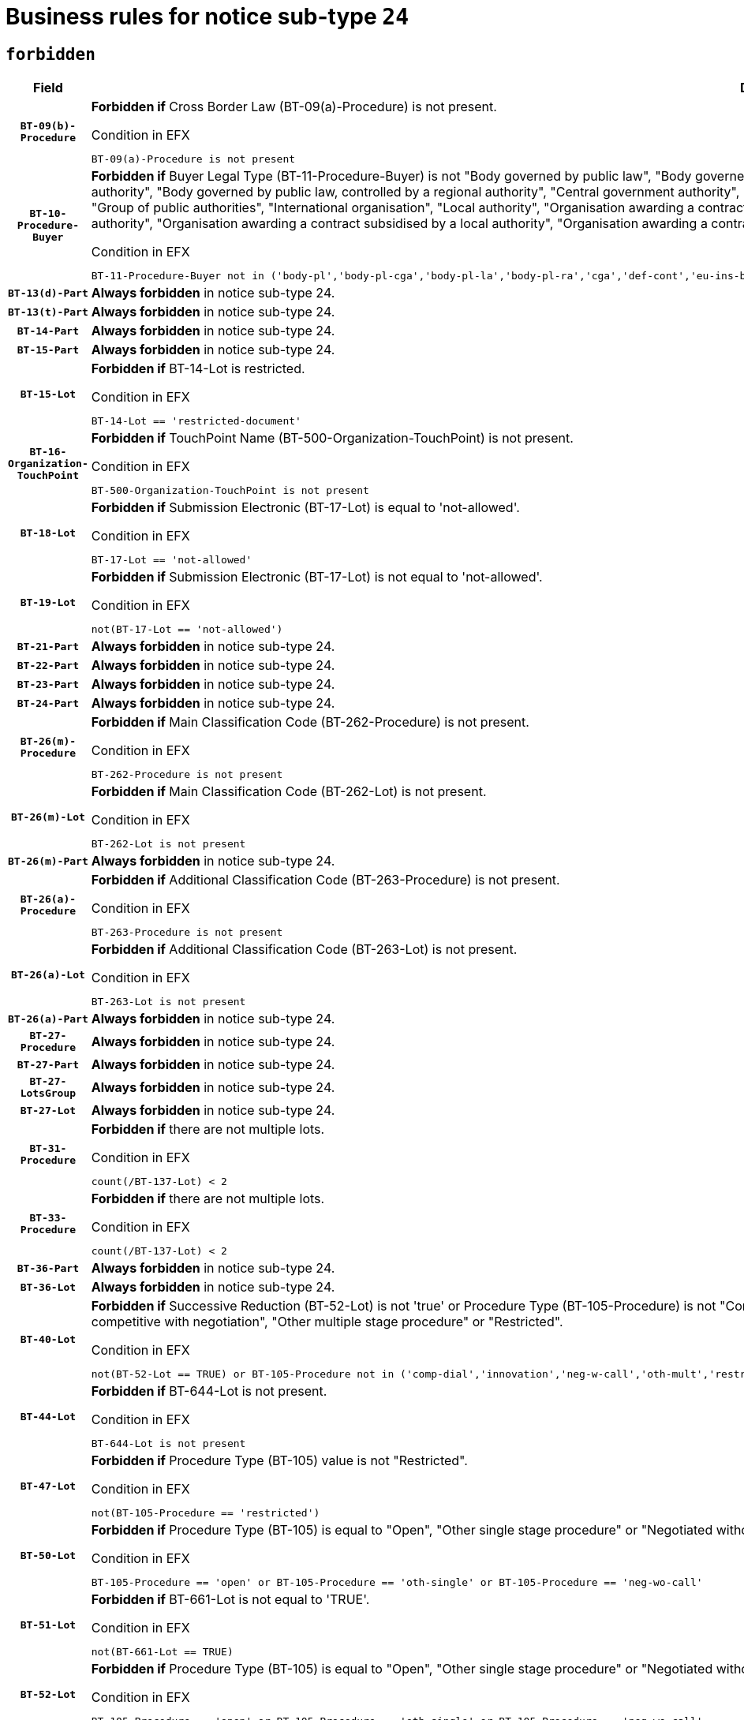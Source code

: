 = Business rules for notice sub-type `24`
:navtitle: Business Rules

== `forbidden`
[cols="<3,<6,>1", role="fixed-layout"]
|====
h| Field h|Details h|Severity 
h|`BT-09(b)-Procedure`
a|

*Forbidden if* Cross Border Law (BT-09(a)-Procedure) is not present.

.Condition in EFX
[source, EFX]
----
BT-09(a)-Procedure is not present
----
|`ERROR`
h|`BT-10-Procedure-Buyer`
a|

*Forbidden if* Buyer Legal Type (BT-11-Procedure-Buyer) is not "Body governed by public law", "Body governed by public law, controlled by a central government authority", "Body governed by public law, controlled by a local authority", "Body governed by public law, controlled by a regional authority", "Central government authority", "Defence contractor", "EU institution, body or agency", "European Institution/Agency or International Organisation", "Group of public authorities", "International organisation", "Local authority", "Organisation awarding a contract subsidised by a contracting authority", "Organisation awarding a contract subsidised by a central government authority", "Organisation awarding a contract subsidised by a local authority", "Organisation awarding a contract subsidised by a regional authority", "Regional authority" or "Regional or local authority".

.Condition in EFX
[source, EFX]
----
BT-11-Procedure-Buyer not in ('body-pl','body-pl-cga','body-pl-la','body-pl-ra','cga','def-cont','eu-ins-bod-ag','eu-int-org','grp-p-aut','int-org','la','org-sub','org-sub-cga','org-sub-la','org-sub-ra','ra','rl-aut')
----
|`ERROR`
h|`BT-13(d)-Part`
a|

*Always forbidden* in notice sub-type 24.
|`ERROR`
h|`BT-13(t)-Part`
a|

*Always forbidden* in notice sub-type 24.
|`ERROR`
h|`BT-14-Part`
a|

*Always forbidden* in notice sub-type 24.
|`ERROR`
h|`BT-15-Part`
a|

*Always forbidden* in notice sub-type 24.
|`ERROR`
h|`BT-15-Lot`
a|

*Forbidden if* BT-14-Lot is restricted.

.Condition in EFX
[source, EFX]
----
BT-14-Lot == 'restricted-document'
----
|`ERROR`
h|`BT-16-Organization-TouchPoint`
a|

*Forbidden if* TouchPoint Name (BT-500-Organization-TouchPoint) is not present.

.Condition in EFX
[source, EFX]
----
BT-500-Organization-TouchPoint is not present
----
|`ERROR`
h|`BT-18-Lot`
a|

*Forbidden if* Submission Electronic (BT-17-Lot) is equal to 'not-allowed'.

.Condition in EFX
[source, EFX]
----
BT-17-Lot == 'not-allowed'
----
|`ERROR`
h|`BT-19-Lot`
a|

*Forbidden if* Submission Electronic (BT-17-Lot) is not equal to 'not-allowed'.

.Condition in EFX
[source, EFX]
----
not(BT-17-Lot == 'not-allowed')
----
|`ERROR`
h|`BT-21-Part`
a|

*Always forbidden* in notice sub-type 24.
|`ERROR`
h|`BT-22-Part`
a|

*Always forbidden* in notice sub-type 24.
|`ERROR`
h|`BT-23-Part`
a|

*Always forbidden* in notice sub-type 24.
|`ERROR`
h|`BT-24-Part`
a|

*Always forbidden* in notice sub-type 24.
|`ERROR`
h|`BT-26(m)-Procedure`
a|

*Forbidden if* Main Classification Code (BT-262-Procedure) is not present.

.Condition in EFX
[source, EFX]
----
BT-262-Procedure is not present
----
|`ERROR`
h|`BT-26(m)-Lot`
a|

*Forbidden if* Main Classification Code (BT-262-Lot) is not present.

.Condition in EFX
[source, EFX]
----
BT-262-Lot is not present
----
|`ERROR`
h|`BT-26(m)-Part`
a|

*Always forbidden* in notice sub-type 24.
|`ERROR`
h|`BT-26(a)-Procedure`
a|

*Forbidden if* Additional Classification Code (BT-263-Procedure) is not present.

.Condition in EFX
[source, EFX]
----
BT-263-Procedure is not present
----
|`ERROR`
h|`BT-26(a)-Lot`
a|

*Forbidden if* Additional Classification Code (BT-263-Lot) is not present.

.Condition in EFX
[source, EFX]
----
BT-263-Lot is not present
----
|`ERROR`
h|`BT-26(a)-Part`
a|

*Always forbidden* in notice sub-type 24.
|`ERROR`
h|`BT-27-Procedure`
a|

*Always forbidden* in notice sub-type 24.
|`ERROR`
h|`BT-27-Part`
a|

*Always forbidden* in notice sub-type 24.
|`ERROR`
h|`BT-27-LotsGroup`
a|

*Always forbidden* in notice sub-type 24.
|`ERROR`
h|`BT-27-Lot`
a|

*Always forbidden* in notice sub-type 24.
|`ERROR`
h|`BT-31-Procedure`
a|

*Forbidden if* there are not multiple lots.

.Condition in EFX
[source, EFX]
----
count(/BT-137-Lot) < 2
----
|`ERROR`
h|`BT-33-Procedure`
a|

*Forbidden if* there are not multiple lots.

.Condition in EFX
[source, EFX]
----
count(/BT-137-Lot) < 2
----
|`ERROR`
h|`BT-36-Part`
a|

*Always forbidden* in notice sub-type 24.
|`ERROR`
h|`BT-36-Lot`
a|

*Always forbidden* in notice sub-type 24.
|`ERROR`
h|`BT-40-Lot`
a|

*Forbidden if* Successive Reduction (BT-52-Lot) is not 'true' or Procedure Type (BT-105-Procedure) is not "Competitive dialogue", "Innovation partnership", "Negotiated with prior publication of a call for competition / competitive with negotiation", "Other multiple stage procedure" or "Restricted".

.Condition in EFX
[source, EFX]
----
not(BT-52-Lot == TRUE) or BT-105-Procedure not in ('comp-dial','innovation','neg-w-call','oth-mult','restricted')
----
|`ERROR`
h|`BT-44-Lot`
a|

*Forbidden if* BT-644-Lot is not present.

.Condition in EFX
[source, EFX]
----
BT-644-Lot is not present
----
|`ERROR`
h|`BT-47-Lot`
a|

*Forbidden if* Procedure Type (BT-105) value is not "Restricted".

.Condition in EFX
[source, EFX]
----
not(BT-105-Procedure == 'restricted')
----
|`ERROR`
h|`BT-50-Lot`
a|

*Forbidden if* Procedure Type (BT-105) is equal to "Open", "Other single stage procedure" or "Negotiated without prior call for competition".

.Condition in EFX
[source, EFX]
----
BT-105-Procedure == 'open' or BT-105-Procedure == 'oth-single' or BT-105-Procedure == 'neg-wo-call'
----
|`ERROR`
h|`BT-51-Lot`
a|

*Forbidden if* BT-661-Lot is not equal to 'TRUE'.

.Condition in EFX
[source, EFX]
----
not(BT-661-Lot == TRUE)
----
|`ERROR`
h|`BT-52-Lot`
a|

*Forbidden if* Procedure Type (BT-105) is equal to "Open", "Other single stage procedure" or "Negotiated without prior call for competition".

.Condition in EFX
[source, EFX]
----
BT-105-Procedure == 'open' or BT-105-Procedure == 'oth-single' or BT-105-Procedure == 'neg-wo-call'
----
|`ERROR`
h|`BT-54-Lot`
a|

*Always forbidden* in notice sub-type 24.
|`ERROR`
h|`BT-57-Lot`
a|

*Always forbidden* in notice sub-type 24.
|`ERROR`
h|`BT-58-Lot`
a|

*Always forbidden* in notice sub-type 24.
|`ERROR`
h|`BT-63-Lot`
a|

*Forbidden if* There is more than one lot.

.Condition in EFX
[source, EFX]
----
count(/BT-137-Lot) > 1
----
|`ERROR`
h|`BT-64-Lot`
a|

*Always forbidden* in notice sub-type 24.
|`ERROR`
h|`BT-65-Lot`
a|

*Always forbidden* in notice sub-type 24.
|`ERROR`
h|`BT-67(b)-Procedure`
a|

*Forbidden if* Exclusion Grounds Code (BT-67(a)-Procedure) is not present.

.Condition in EFX
[source, EFX]
----
BT-67(a)-Procedure is not present
----
|`ERROR`
h|`BT-70-Lot`
a|

*Always forbidden* in notice sub-type 24.
|`ERROR`
h|`BT-71-Part`
a|

*Always forbidden* in notice sub-type 24.
|`ERROR`
h|`BT-71-Lot`
a|

*Always forbidden* in notice sub-type 24.
|`ERROR`
h|`BT-75-Lot`
a|

*Always forbidden* in notice sub-type 24.
|`ERROR`
h|`BT-76-Lot`
a|

*Always forbidden* in notice sub-type 24.
|`ERROR`
h|`BT-77-Lot`
a|

*Always forbidden* in notice sub-type 24.
|`ERROR`
h|`BT-78-Lot`
a|

*Always forbidden* in notice sub-type 24.
|`ERROR`
h|`BT-79-Lot`
a|

*Always forbidden* in notice sub-type 24.
|`ERROR`
h|`BT-92-Lot`
a|

*Always forbidden* in notice sub-type 24.
|`ERROR`
h|`BT-93-Lot`
a|

*Always forbidden* in notice sub-type 24.
|`ERROR`
h|`BT-94-Lot`
a|

*Always forbidden* in notice sub-type 24.
|`ERROR`
h|`BT-95-Lot`
a|

*Always forbidden* in notice sub-type 24.
|`ERROR`
h|`BT-98-Lot`
a|

*Always forbidden* in notice sub-type 24.
|`ERROR`
h|`BT-106-Procedure`
a|

*Always forbidden* in notice sub-type 24.
|`ERROR`
h|`BT-109-Lot`
a|

*Always forbidden* in notice sub-type 24.
|`ERROR`
h|`BT-111-Lot`
a|

*Always forbidden* in notice sub-type 24.
|`ERROR`
h|`BT-113-Lot`
a|

*Always forbidden* in notice sub-type 24.
|`ERROR`
h|`BT-115-Part`
a|

*Always forbidden* in notice sub-type 24.
|`ERROR`
h|`BT-115-Lot`
a|

*Always forbidden* in notice sub-type 24.
|`ERROR`
h|`BT-118-NoticeResult`
a|

*Always forbidden* in notice sub-type 24.
|`ERROR`
h|`BT-119-LotResult`
a|

*Always forbidden* in notice sub-type 24.
|`ERROR`
h|`BT-120-Lot`
a|

*Always forbidden* in notice sub-type 24.
|`ERROR`
h|`BT-122-Lot`
a|

*Always forbidden* in notice sub-type 24.
|`ERROR`
h|`BT-123-Lot`
a|

*Always forbidden* in notice sub-type 24.
|`ERROR`
h|`BT-124-Part`
a|

*Always forbidden* in notice sub-type 24.
|`ERROR`
h|`BT-125(i)-Part`
a|

*Always forbidden* in notice sub-type 24.
|`ERROR`
h|`BT-127-notice`
a|

*Always forbidden* in notice sub-type 24.
|`ERROR`
h|`BT-130-Lot`
a|

*Forbidden if* the value chosen for BT-105-Lot is equal to 'Open'.

.Condition in EFX
[source, EFX]
----
BT-105-Procedure == 'open'
----
|`ERROR`
h|`BT-131(d)-Lot`
a|

*Forbidden if* Deadline receipt Requests date (BT-1311(d)-Lot) is present.

.Condition in EFX
[source, EFX]
----
BT-1311(d)-Lot is present
----
|`ERROR`
h|`BT-131(t)-Lot`
a|

*Forbidden if* Deadline receipt Tenders date (BT-131(d)-Lot) is not present.

.Condition in EFX
[source, EFX]
----
BT-131(d)-Lot is not present
----
|`ERROR`
h|`BT-132(d)-Lot`
a|

*Always forbidden* in notice sub-type 24.
|`ERROR`
h|`BT-132(t)-Lot`
a|

*Always forbidden* in notice sub-type 24.
|`ERROR`
h|`BT-133-Lot`
a|

*Always forbidden* in notice sub-type 24.
|`ERROR`
h|`BT-134-Lot`
a|

*Always forbidden* in notice sub-type 24.
|`ERROR`
h|`BT-135-Procedure`
a|

*Always forbidden* in notice sub-type 24.
|`ERROR`
h|`BT-136-Procedure`
a|

*Always forbidden* in notice sub-type 24.
|`ERROR`
h|`BT-137-Part`
a|

*Always forbidden* in notice sub-type 24.
|`ERROR`
h|`BT-137-LotsGroup`
a|

*Forbidden if* there are not multiple lots.

.Condition in EFX
[source, EFX]
----
count(/BT-137-Lot) < 2
----
|`ERROR`
h|`BT-140-notice`
a|

*Forbidden if* Change Notice Version Identifier (BT-758-notice) is not present.

.Condition in EFX
[source, EFX]
----
BT-758-notice is not present
----
|`ERROR`
h|`BT-141(a)-notice`
a|

*Forbidden if* Change Previous Notice Section Identifier (BT-13716-notice) is not present.

.Condition in EFX
[source, EFX]
----
BT-13716-notice is not present
----
|`ERROR`
h|`BT-142-LotResult`
a|

*Always forbidden* in notice sub-type 24.
|`ERROR`
h|`BT-144-LotResult`
a|

*Always forbidden* in notice sub-type 24.
|`ERROR`
h|`BT-145-Contract`
a|

*Always forbidden* in notice sub-type 24.
|`ERROR`
h|`BT-150-Contract`
a|

*Always forbidden* in notice sub-type 24.
|`ERROR`
h|`BT-151-Contract`
a|

*Always forbidden* in notice sub-type 24.
|`ERROR`
h|`BT-156-NoticeResult`
a|

*Always forbidden* in notice sub-type 24.
|`ERROR`
h|`BT-157-LotsGroup`
a|

*Always forbidden* in notice sub-type 24.
|`ERROR`
h|`BT-160-Tender`
a|

*Always forbidden* in notice sub-type 24.
|`ERROR`
h|`BT-161-NoticeResult`
a|

*Always forbidden* in notice sub-type 24.
|`ERROR`
h|`BT-162-Tender`
a|

*Always forbidden* in notice sub-type 24.
|`ERROR`
h|`BT-163-Tender`
a|

*Always forbidden* in notice sub-type 24.
|`ERROR`
h|`BT-165-Organization-Company`
a|

*Always forbidden* in notice sub-type 24.
|`ERROR`
h|`BT-171-Tender`
a|

*Always forbidden* in notice sub-type 24.
|`ERROR`
h|`BT-191-Tender`
a|

*Always forbidden* in notice sub-type 24.
|`ERROR`
h|`BT-193-Tender`
a|

*Always forbidden* in notice sub-type 24.
|`ERROR`
h|`BT-195(BT-118)-NoticeResult`
a|

*Always forbidden* in notice sub-type 24.
|`ERROR`
h|`BT-195(BT-161)-NoticeResult`
a|

*Always forbidden* in notice sub-type 24.
|`ERROR`
h|`BT-195(BT-556)-NoticeResult`
a|

*Always forbidden* in notice sub-type 24.
|`ERROR`
h|`BT-195(BT-156)-NoticeResult`
a|

*Always forbidden* in notice sub-type 24.
|`ERROR`
h|`BT-195(BT-142)-LotResult`
a|

*Always forbidden* in notice sub-type 24.
|`ERROR`
h|`BT-195(BT-710)-LotResult`
a|

*Always forbidden* in notice sub-type 24.
|`ERROR`
h|`BT-195(BT-711)-LotResult`
a|

*Always forbidden* in notice sub-type 24.
|`ERROR`
h|`BT-195(BT-709)-LotResult`
a|

*Always forbidden* in notice sub-type 24.
|`ERROR`
h|`BT-195(BT-712)-LotResult`
a|

*Always forbidden* in notice sub-type 24.
|`ERROR`
h|`BT-195(BT-144)-LotResult`
a|

*Always forbidden* in notice sub-type 24.
|`ERROR`
h|`BT-195(BT-760)-LotResult`
a|

*Always forbidden* in notice sub-type 24.
|`ERROR`
h|`BT-195(BT-759)-LotResult`
a|

*Always forbidden* in notice sub-type 24.
|`ERROR`
h|`BT-195(BT-171)-Tender`
a|

*Always forbidden* in notice sub-type 24.
|`ERROR`
h|`BT-195(BT-193)-Tender`
a|

*Always forbidden* in notice sub-type 24.
|`ERROR`
h|`BT-195(BT-720)-Tender`
a|

*Always forbidden* in notice sub-type 24.
|`ERROR`
h|`BT-195(BT-162)-Tender`
a|

*Always forbidden* in notice sub-type 24.
|`ERROR`
h|`BT-195(BT-160)-Tender`
a|

*Always forbidden* in notice sub-type 24.
|`ERROR`
h|`BT-195(BT-163)-Tender`
a|

*Always forbidden* in notice sub-type 24.
|`ERROR`
h|`BT-195(BT-191)-Tender`
a|

*Always forbidden* in notice sub-type 24.
|`ERROR`
h|`BT-195(BT-553)-Tender`
a|

*Always forbidden* in notice sub-type 24.
|`ERROR`
h|`BT-195(BT-554)-Tender`
a|

*Always forbidden* in notice sub-type 24.
|`ERROR`
h|`BT-195(BT-555)-Tender`
a|

*Always forbidden* in notice sub-type 24.
|`ERROR`
h|`BT-195(BT-773)-Tender`
a|

*Always forbidden* in notice sub-type 24.
|`ERROR`
h|`BT-195(BT-731)-Tender`
a|

*Always forbidden* in notice sub-type 24.
|`ERROR`
h|`BT-195(BT-730)-Tender`
a|

*Always forbidden* in notice sub-type 24.
|`ERROR`
h|`BT-195(BT-09)-Procedure`
a|

*Always forbidden* in notice sub-type 24.
|`ERROR`
h|`BT-195(BT-105)-Procedure`
a|

*Always forbidden* in notice sub-type 24.
|`ERROR`
h|`BT-195(BT-88)-Procedure`
a|

*Always forbidden* in notice sub-type 24.
|`ERROR`
h|`BT-195(BT-106)-Procedure`
a|

*Always forbidden* in notice sub-type 24.
|`ERROR`
h|`BT-195(BT-1351)-Procedure`
a|

*Always forbidden* in notice sub-type 24.
|`ERROR`
h|`BT-195(BT-136)-Procedure`
a|

*Always forbidden* in notice sub-type 24.
|`ERROR`
h|`BT-195(BT-1252)-Procedure`
a|

*Always forbidden* in notice sub-type 24.
|`ERROR`
h|`BT-195(BT-135)-Procedure`
a|

*Always forbidden* in notice sub-type 24.
|`ERROR`
h|`BT-195(BT-733)-LotsGroup`
a|

*Always forbidden* in notice sub-type 24.
|`ERROR`
h|`BT-195(BT-543)-LotsGroup`
a|

*Always forbidden* in notice sub-type 24.
|`ERROR`
h|`BT-195(BT-5421)-LotsGroup`
a|

*Always forbidden* in notice sub-type 24.
|`ERROR`
h|`BT-195(BT-5422)-LotsGroup`
a|

*Always forbidden* in notice sub-type 24.
|`ERROR`
h|`BT-195(BT-5423)-LotsGroup`
a|

*Always forbidden* in notice sub-type 24.
|`ERROR`
h|`BT-195(BT-541)-LotsGroup`
a|

*Always forbidden* in notice sub-type 24.
|`ERROR`
h|`BT-195(BT-734)-LotsGroup`
a|

*Always forbidden* in notice sub-type 24.
|`ERROR`
h|`BT-195(BT-539)-LotsGroup`
a|

*Always forbidden* in notice sub-type 24.
|`ERROR`
h|`BT-195(BT-540)-LotsGroup`
a|

*Always forbidden* in notice sub-type 24.
|`ERROR`
h|`BT-195(BT-733)-Lot`
a|

*Always forbidden* in notice sub-type 24.
|`ERROR`
h|`BT-195(BT-543)-Lot`
a|

*Always forbidden* in notice sub-type 24.
|`ERROR`
h|`BT-195(BT-5421)-Lot`
a|

*Always forbidden* in notice sub-type 24.
|`ERROR`
h|`BT-195(BT-5422)-Lot`
a|

*Always forbidden* in notice sub-type 24.
|`ERROR`
h|`BT-195(BT-5423)-Lot`
a|

*Always forbidden* in notice sub-type 24.
|`ERROR`
h|`BT-195(BT-541)-Lot`
a|

*Always forbidden* in notice sub-type 24.
|`ERROR`
h|`BT-195(BT-734)-Lot`
a|

*Always forbidden* in notice sub-type 24.
|`ERROR`
h|`BT-195(BT-539)-Lot`
a|

*Always forbidden* in notice sub-type 24.
|`ERROR`
h|`BT-195(BT-540)-Lot`
a|

*Always forbidden* in notice sub-type 24.
|`ERROR`
h|`BT-195(BT-635)-LotResult`
a|

*Always forbidden* in notice sub-type 24.
|`ERROR`
h|`BT-195(BT-636)-LotResult`
a|

*Always forbidden* in notice sub-type 24.
|`ERROR`
h|`BT-196(BT-118)-NoticeResult`
a|

*Always forbidden* in notice sub-type 24.
|`ERROR`
h|`BT-196(BT-161)-NoticeResult`
a|

*Always forbidden* in notice sub-type 24.
|`ERROR`
h|`BT-196(BT-556)-NoticeResult`
a|

*Always forbidden* in notice sub-type 24.
|`ERROR`
h|`BT-196(BT-156)-NoticeResult`
a|

*Always forbidden* in notice sub-type 24.
|`ERROR`
h|`BT-196(BT-142)-LotResult`
a|

*Always forbidden* in notice sub-type 24.
|`ERROR`
h|`BT-196(BT-710)-LotResult`
a|

*Always forbidden* in notice sub-type 24.
|`ERROR`
h|`BT-196(BT-711)-LotResult`
a|

*Always forbidden* in notice sub-type 24.
|`ERROR`
h|`BT-196(BT-709)-LotResult`
a|

*Always forbidden* in notice sub-type 24.
|`ERROR`
h|`BT-196(BT-712)-LotResult`
a|

*Always forbidden* in notice sub-type 24.
|`ERROR`
h|`BT-196(BT-144)-LotResult`
a|

*Always forbidden* in notice sub-type 24.
|`ERROR`
h|`BT-196(BT-760)-LotResult`
a|

*Always forbidden* in notice sub-type 24.
|`ERROR`
h|`BT-196(BT-759)-LotResult`
a|

*Always forbidden* in notice sub-type 24.
|`ERROR`
h|`BT-196(BT-171)-Tender`
a|

*Always forbidden* in notice sub-type 24.
|`ERROR`
h|`BT-196(BT-193)-Tender`
a|

*Always forbidden* in notice sub-type 24.
|`ERROR`
h|`BT-196(BT-720)-Tender`
a|

*Always forbidden* in notice sub-type 24.
|`ERROR`
h|`BT-196(BT-162)-Tender`
a|

*Always forbidden* in notice sub-type 24.
|`ERROR`
h|`BT-196(BT-160)-Tender`
a|

*Always forbidden* in notice sub-type 24.
|`ERROR`
h|`BT-196(BT-163)-Tender`
a|

*Always forbidden* in notice sub-type 24.
|`ERROR`
h|`BT-196(BT-191)-Tender`
a|

*Always forbidden* in notice sub-type 24.
|`ERROR`
h|`BT-196(BT-553)-Tender`
a|

*Always forbidden* in notice sub-type 24.
|`ERROR`
h|`BT-196(BT-554)-Tender`
a|

*Always forbidden* in notice sub-type 24.
|`ERROR`
h|`BT-196(BT-555)-Tender`
a|

*Always forbidden* in notice sub-type 24.
|`ERROR`
h|`BT-196(BT-773)-Tender`
a|

*Always forbidden* in notice sub-type 24.
|`ERROR`
h|`BT-196(BT-731)-Tender`
a|

*Always forbidden* in notice sub-type 24.
|`ERROR`
h|`BT-196(BT-730)-Tender`
a|

*Always forbidden* in notice sub-type 24.
|`ERROR`
h|`BT-196(BT-09)-Procedure`
a|

*Always forbidden* in notice sub-type 24.
|`ERROR`
h|`BT-196(BT-105)-Procedure`
a|

*Always forbidden* in notice sub-type 24.
|`ERROR`
h|`BT-196(BT-88)-Procedure`
a|

*Always forbidden* in notice sub-type 24.
|`ERROR`
h|`BT-196(BT-106)-Procedure`
a|

*Always forbidden* in notice sub-type 24.
|`ERROR`
h|`BT-196(BT-1351)-Procedure`
a|

*Always forbidden* in notice sub-type 24.
|`ERROR`
h|`BT-196(BT-136)-Procedure`
a|

*Always forbidden* in notice sub-type 24.
|`ERROR`
h|`BT-196(BT-1252)-Procedure`
a|

*Always forbidden* in notice sub-type 24.
|`ERROR`
h|`BT-196(BT-135)-Procedure`
a|

*Always forbidden* in notice sub-type 24.
|`ERROR`
h|`BT-196(BT-733)-LotsGroup`
a|

*Always forbidden* in notice sub-type 24.
|`ERROR`
h|`BT-196(BT-543)-LotsGroup`
a|

*Always forbidden* in notice sub-type 24.
|`ERROR`
h|`BT-196(BT-5421)-LotsGroup`
a|

*Always forbidden* in notice sub-type 24.
|`ERROR`
h|`BT-196(BT-5422)-LotsGroup`
a|

*Always forbidden* in notice sub-type 24.
|`ERROR`
h|`BT-196(BT-5423)-LotsGroup`
a|

*Always forbidden* in notice sub-type 24.
|`ERROR`
h|`BT-196(BT-541)-LotsGroup`
a|

*Always forbidden* in notice sub-type 24.
|`ERROR`
h|`BT-196(BT-734)-LotsGroup`
a|

*Always forbidden* in notice sub-type 24.
|`ERROR`
h|`BT-196(BT-539)-LotsGroup`
a|

*Always forbidden* in notice sub-type 24.
|`ERROR`
h|`BT-196(BT-540)-LotsGroup`
a|

*Always forbidden* in notice sub-type 24.
|`ERROR`
h|`BT-196(BT-733)-Lot`
a|

*Always forbidden* in notice sub-type 24.
|`ERROR`
h|`BT-196(BT-543)-Lot`
a|

*Always forbidden* in notice sub-type 24.
|`ERROR`
h|`BT-196(BT-5421)-Lot`
a|

*Always forbidden* in notice sub-type 24.
|`ERROR`
h|`BT-196(BT-5422)-Lot`
a|

*Always forbidden* in notice sub-type 24.
|`ERROR`
h|`BT-196(BT-5423)-Lot`
a|

*Always forbidden* in notice sub-type 24.
|`ERROR`
h|`BT-196(BT-541)-Lot`
a|

*Always forbidden* in notice sub-type 24.
|`ERROR`
h|`BT-196(BT-734)-Lot`
a|

*Always forbidden* in notice sub-type 24.
|`ERROR`
h|`BT-196(BT-539)-Lot`
a|

*Always forbidden* in notice sub-type 24.
|`ERROR`
h|`BT-196(BT-540)-Lot`
a|

*Always forbidden* in notice sub-type 24.
|`ERROR`
h|`BT-196(BT-635)-LotResult`
a|

*Always forbidden* in notice sub-type 24.
|`ERROR`
h|`BT-196(BT-636)-LotResult`
a|

*Always forbidden* in notice sub-type 24.
|`ERROR`
h|`BT-197(BT-118)-NoticeResult`
a|

*Always forbidden* in notice sub-type 24.
|`ERROR`
h|`BT-197(BT-161)-NoticeResult`
a|

*Always forbidden* in notice sub-type 24.
|`ERROR`
h|`BT-197(BT-556)-NoticeResult`
a|

*Always forbidden* in notice sub-type 24.
|`ERROR`
h|`BT-197(BT-156)-NoticeResult`
a|

*Always forbidden* in notice sub-type 24.
|`ERROR`
h|`BT-197(BT-142)-LotResult`
a|

*Always forbidden* in notice sub-type 24.
|`ERROR`
h|`BT-197(BT-710)-LotResult`
a|

*Always forbidden* in notice sub-type 24.
|`ERROR`
h|`BT-197(BT-711)-LotResult`
a|

*Always forbidden* in notice sub-type 24.
|`ERROR`
h|`BT-197(BT-709)-LotResult`
a|

*Always forbidden* in notice sub-type 24.
|`ERROR`
h|`BT-197(BT-712)-LotResult`
a|

*Always forbidden* in notice sub-type 24.
|`ERROR`
h|`BT-197(BT-144)-LotResult`
a|

*Always forbidden* in notice sub-type 24.
|`ERROR`
h|`BT-197(BT-760)-LotResult`
a|

*Always forbidden* in notice sub-type 24.
|`ERROR`
h|`BT-197(BT-759)-LotResult`
a|

*Always forbidden* in notice sub-type 24.
|`ERROR`
h|`BT-197(BT-171)-Tender`
a|

*Always forbidden* in notice sub-type 24.
|`ERROR`
h|`BT-197(BT-193)-Tender`
a|

*Always forbidden* in notice sub-type 24.
|`ERROR`
h|`BT-197(BT-720)-Tender`
a|

*Always forbidden* in notice sub-type 24.
|`ERROR`
h|`BT-197(BT-162)-Tender`
a|

*Always forbidden* in notice sub-type 24.
|`ERROR`
h|`BT-197(BT-160)-Tender`
a|

*Always forbidden* in notice sub-type 24.
|`ERROR`
h|`BT-197(BT-163)-Tender`
a|

*Always forbidden* in notice sub-type 24.
|`ERROR`
h|`BT-197(BT-191)-Tender`
a|

*Always forbidden* in notice sub-type 24.
|`ERROR`
h|`BT-197(BT-553)-Tender`
a|

*Always forbidden* in notice sub-type 24.
|`ERROR`
h|`BT-197(BT-554)-Tender`
a|

*Always forbidden* in notice sub-type 24.
|`ERROR`
h|`BT-197(BT-555)-Tender`
a|

*Always forbidden* in notice sub-type 24.
|`ERROR`
h|`BT-197(BT-773)-Tender`
a|

*Always forbidden* in notice sub-type 24.
|`ERROR`
h|`BT-197(BT-731)-Tender`
a|

*Always forbidden* in notice sub-type 24.
|`ERROR`
h|`BT-197(BT-730)-Tender`
a|

*Always forbidden* in notice sub-type 24.
|`ERROR`
h|`BT-197(BT-09)-Procedure`
a|

*Always forbidden* in notice sub-type 24.
|`ERROR`
h|`BT-197(BT-105)-Procedure`
a|

*Always forbidden* in notice sub-type 24.
|`ERROR`
h|`BT-197(BT-88)-Procedure`
a|

*Always forbidden* in notice sub-type 24.
|`ERROR`
h|`BT-197(BT-106)-Procedure`
a|

*Always forbidden* in notice sub-type 24.
|`ERROR`
h|`BT-197(BT-1351)-Procedure`
a|

*Always forbidden* in notice sub-type 24.
|`ERROR`
h|`BT-197(BT-136)-Procedure`
a|

*Always forbidden* in notice sub-type 24.
|`ERROR`
h|`BT-197(BT-1252)-Procedure`
a|

*Always forbidden* in notice sub-type 24.
|`ERROR`
h|`BT-197(BT-135)-Procedure`
a|

*Always forbidden* in notice sub-type 24.
|`ERROR`
h|`BT-197(BT-733)-LotsGroup`
a|

*Always forbidden* in notice sub-type 24.
|`ERROR`
h|`BT-197(BT-543)-LotsGroup`
a|

*Always forbidden* in notice sub-type 24.
|`ERROR`
h|`BT-197(BT-5421)-LotsGroup`
a|

*Always forbidden* in notice sub-type 24.
|`ERROR`
h|`BT-197(BT-5422)-LotsGroup`
a|

*Always forbidden* in notice sub-type 24.
|`ERROR`
h|`BT-197(BT-5423)-LotsGroup`
a|

*Always forbidden* in notice sub-type 24.
|`ERROR`
h|`BT-197(BT-541)-LotsGroup`
a|

*Always forbidden* in notice sub-type 24.
|`ERROR`
h|`BT-197(BT-734)-LotsGroup`
a|

*Always forbidden* in notice sub-type 24.
|`ERROR`
h|`BT-197(BT-539)-LotsGroup`
a|

*Always forbidden* in notice sub-type 24.
|`ERROR`
h|`BT-197(BT-540)-LotsGroup`
a|

*Always forbidden* in notice sub-type 24.
|`ERROR`
h|`BT-197(BT-733)-Lot`
a|

*Always forbidden* in notice sub-type 24.
|`ERROR`
h|`BT-197(BT-543)-Lot`
a|

*Always forbidden* in notice sub-type 24.
|`ERROR`
h|`BT-197(BT-5421)-Lot`
a|

*Always forbidden* in notice sub-type 24.
|`ERROR`
h|`BT-197(BT-5422)-Lot`
a|

*Always forbidden* in notice sub-type 24.
|`ERROR`
h|`BT-197(BT-5423)-Lot`
a|

*Always forbidden* in notice sub-type 24.
|`ERROR`
h|`BT-197(BT-541)-Lot`
a|

*Always forbidden* in notice sub-type 24.
|`ERROR`
h|`BT-197(BT-734)-Lot`
a|

*Always forbidden* in notice sub-type 24.
|`ERROR`
h|`BT-197(BT-539)-Lot`
a|

*Always forbidden* in notice sub-type 24.
|`ERROR`
h|`BT-197(BT-540)-Lot`
a|

*Always forbidden* in notice sub-type 24.
|`ERROR`
h|`BT-197(BT-635)-LotResult`
a|

*Always forbidden* in notice sub-type 24.
|`ERROR`
h|`BT-197(BT-636)-LotResult`
a|

*Always forbidden* in notice sub-type 24.
|`ERROR`
h|`BT-198(BT-118)-NoticeResult`
a|

*Always forbidden* in notice sub-type 24.
|`ERROR`
h|`BT-198(BT-161)-NoticeResult`
a|

*Always forbidden* in notice sub-type 24.
|`ERROR`
h|`BT-198(BT-556)-NoticeResult`
a|

*Always forbidden* in notice sub-type 24.
|`ERROR`
h|`BT-198(BT-156)-NoticeResult`
a|

*Always forbidden* in notice sub-type 24.
|`ERROR`
h|`BT-198(BT-142)-LotResult`
a|

*Always forbidden* in notice sub-type 24.
|`ERROR`
h|`BT-198(BT-710)-LotResult`
a|

*Always forbidden* in notice sub-type 24.
|`ERROR`
h|`BT-198(BT-711)-LotResult`
a|

*Always forbidden* in notice sub-type 24.
|`ERROR`
h|`BT-198(BT-709)-LotResult`
a|

*Always forbidden* in notice sub-type 24.
|`ERROR`
h|`BT-198(BT-712)-LotResult`
a|

*Always forbidden* in notice sub-type 24.
|`ERROR`
h|`BT-198(BT-144)-LotResult`
a|

*Always forbidden* in notice sub-type 24.
|`ERROR`
h|`BT-198(BT-760)-LotResult`
a|

*Always forbidden* in notice sub-type 24.
|`ERROR`
h|`BT-198(BT-759)-LotResult`
a|

*Always forbidden* in notice sub-type 24.
|`ERROR`
h|`BT-198(BT-171)-Tender`
a|

*Always forbidden* in notice sub-type 24.
|`ERROR`
h|`BT-198(BT-193)-Tender`
a|

*Always forbidden* in notice sub-type 24.
|`ERROR`
h|`BT-198(BT-720)-Tender`
a|

*Always forbidden* in notice sub-type 24.
|`ERROR`
h|`BT-198(BT-162)-Tender`
a|

*Always forbidden* in notice sub-type 24.
|`ERROR`
h|`BT-198(BT-160)-Tender`
a|

*Always forbidden* in notice sub-type 24.
|`ERROR`
h|`BT-198(BT-163)-Tender`
a|

*Always forbidden* in notice sub-type 24.
|`ERROR`
h|`BT-198(BT-191)-Tender`
a|

*Always forbidden* in notice sub-type 24.
|`ERROR`
h|`BT-198(BT-553)-Tender`
a|

*Always forbidden* in notice sub-type 24.
|`ERROR`
h|`BT-198(BT-554)-Tender`
a|

*Always forbidden* in notice sub-type 24.
|`ERROR`
h|`BT-198(BT-555)-Tender`
a|

*Always forbidden* in notice sub-type 24.
|`ERROR`
h|`BT-198(BT-773)-Tender`
a|

*Always forbidden* in notice sub-type 24.
|`ERROR`
h|`BT-198(BT-731)-Tender`
a|

*Always forbidden* in notice sub-type 24.
|`ERROR`
h|`BT-198(BT-730)-Tender`
a|

*Always forbidden* in notice sub-type 24.
|`ERROR`
h|`BT-198(BT-09)-Procedure`
a|

*Always forbidden* in notice sub-type 24.
|`ERROR`
h|`BT-198(BT-105)-Procedure`
a|

*Always forbidden* in notice sub-type 24.
|`ERROR`
h|`BT-198(BT-88)-Procedure`
a|

*Always forbidden* in notice sub-type 24.
|`ERROR`
h|`BT-198(BT-106)-Procedure`
a|

*Always forbidden* in notice sub-type 24.
|`ERROR`
h|`BT-198(BT-1351)-Procedure`
a|

*Always forbidden* in notice sub-type 24.
|`ERROR`
h|`BT-198(BT-136)-Procedure`
a|

*Always forbidden* in notice sub-type 24.
|`ERROR`
h|`BT-198(BT-1252)-Procedure`
a|

*Always forbidden* in notice sub-type 24.
|`ERROR`
h|`BT-198(BT-135)-Procedure`
a|

*Always forbidden* in notice sub-type 24.
|`ERROR`
h|`BT-198(BT-733)-LotsGroup`
a|

*Always forbidden* in notice sub-type 24.
|`ERROR`
h|`BT-198(BT-543)-LotsGroup`
a|

*Always forbidden* in notice sub-type 24.
|`ERROR`
h|`BT-198(BT-5421)-LotsGroup`
a|

*Always forbidden* in notice sub-type 24.
|`ERROR`
h|`BT-198(BT-5422)-LotsGroup`
a|

*Always forbidden* in notice sub-type 24.
|`ERROR`
h|`BT-198(BT-5423)-LotsGroup`
a|

*Always forbidden* in notice sub-type 24.
|`ERROR`
h|`BT-198(BT-541)-LotsGroup`
a|

*Always forbidden* in notice sub-type 24.
|`ERROR`
h|`BT-198(BT-734)-LotsGroup`
a|

*Always forbidden* in notice sub-type 24.
|`ERROR`
h|`BT-198(BT-539)-LotsGroup`
a|

*Always forbidden* in notice sub-type 24.
|`ERROR`
h|`BT-198(BT-540)-LotsGroup`
a|

*Always forbidden* in notice sub-type 24.
|`ERROR`
h|`BT-198(BT-733)-Lot`
a|

*Always forbidden* in notice sub-type 24.
|`ERROR`
h|`BT-198(BT-543)-Lot`
a|

*Always forbidden* in notice sub-type 24.
|`ERROR`
h|`BT-198(BT-5421)-Lot`
a|

*Always forbidden* in notice sub-type 24.
|`ERROR`
h|`BT-198(BT-5422)-Lot`
a|

*Always forbidden* in notice sub-type 24.
|`ERROR`
h|`BT-198(BT-5423)-Lot`
a|

*Always forbidden* in notice sub-type 24.
|`ERROR`
h|`BT-198(BT-541)-Lot`
a|

*Always forbidden* in notice sub-type 24.
|`ERROR`
h|`BT-198(BT-734)-Lot`
a|

*Always forbidden* in notice sub-type 24.
|`ERROR`
h|`BT-198(BT-539)-Lot`
a|

*Always forbidden* in notice sub-type 24.
|`ERROR`
h|`BT-198(BT-540)-Lot`
a|

*Always forbidden* in notice sub-type 24.
|`ERROR`
h|`BT-198(BT-635)-LotResult`
a|

*Always forbidden* in notice sub-type 24.
|`ERROR`
h|`BT-198(BT-636)-LotResult`
a|

*Always forbidden* in notice sub-type 24.
|`ERROR`
h|`BT-200-Contract`
a|

*Always forbidden* in notice sub-type 24.
|`ERROR`
h|`BT-201-Contract`
a|

*Always forbidden* in notice sub-type 24.
|`ERROR`
h|`BT-202-Contract`
a|

*Always forbidden* in notice sub-type 24.
|`ERROR`
h|`BT-262-Part`
a|

*Always forbidden* in notice sub-type 24.
|`ERROR`
h|`BT-263-Part`
a|

*Always forbidden* in notice sub-type 24.
|`ERROR`
h|`BT-271-Procedure`
a|

*Always forbidden* in notice sub-type 24.
|`ERROR`
h|`BT-271-Part`
a|

*Always forbidden* in notice sub-type 24.
|`ERROR`
h|`BT-271-LotsGroup`
a|

*Always forbidden* in notice sub-type 24.
|`ERROR`
h|`BT-271-Lot`
a|

*Always forbidden* in notice sub-type 24.
|`ERROR`
h|`BT-300-Part`
a|

*Always forbidden* in notice sub-type 24.
|`ERROR`
h|`BT-500-UBO`
a|

*Always forbidden* in notice sub-type 24.
|`ERROR`
h|`BT-500-Business`
a|

*Always forbidden* in notice sub-type 24.
|`ERROR`
h|`BT-500-Organization-TouchPoint`
a|

*Forbidden if* Touchpoint Technical Identifier (OPT-201-Organization-TouchPoint) does not exist.

.Condition in EFX
[source, EFX]
----
OPT-201-Organization-TouchPoint is not present
----
|`ERROR`
h|`BT-501-Business-National`
a|

*Always forbidden* in notice sub-type 24.
|`ERROR`
h|`BT-501-Business-European`
a|

*Always forbidden* in notice sub-type 24.
|`ERROR`
h|`BT-502-Business`
a|

*Always forbidden* in notice sub-type 24.
|`ERROR`
h|`BT-503-UBO`
a|

*Always forbidden* in notice sub-type 24.
|`ERROR`
h|`BT-503-Business`
a|

*Always forbidden* in notice sub-type 24.
|`ERROR`
h|`BT-503-Organization-TouchPoint`
a|

*Forbidden if* Touchpoint Technical Identifier (OPT-201-Organization-TouchPoint) does not exist.

.Condition in EFX
[source, EFX]
----
OPT-201-Organization-TouchPoint is not present
----
|`ERROR`
h|`BT-505-Business`
a|

*Always forbidden* in notice sub-type 24.
|`ERROR`
h|`BT-505-Organization-Company`
a|

*Forbidden if* Company Organization Name (BT-500-Organization-Company) is not present.

.Condition in EFX
[source, EFX]
----
BT-500-Organization-Company is not present
----
|`ERROR`
h|`BT-505-Organization-TouchPoint`
a|

*Forbidden if* Touchpoint Technical Identifier (OPT-201-Organization-TouchPoint) does not exist.

.Condition in EFX
[source, EFX]
----
OPT-201-Organization-TouchPoint is not present
----
|`ERROR`
h|`BT-506-UBO`
a|

*Always forbidden* in notice sub-type 24.
|`ERROR`
h|`BT-506-Business`
a|

*Always forbidden* in notice sub-type 24.
|`ERROR`
h|`BT-506-Organization-TouchPoint`
a|

*Forbidden if* Touchpoint Technical Identifier (OPT-201-Organization-TouchPoint) does not exist.

.Condition in EFX
[source, EFX]
----
OPT-201-Organization-TouchPoint is not present
----
|`ERROR`
h|`BT-507-UBO`
a|

*Always forbidden* in notice sub-type 24.
|`ERROR`
h|`BT-507-Business`
a|

*Always forbidden* in notice sub-type 24.
|`ERROR`
h|`BT-507-Organization-Company`
a|

*Forbidden if* Organization country (BT-514-Organization-Company) is not a country with NUTS codes.

.Condition in EFX
[source, EFX]
----
BT-514-Organization-Company not in (nuts-country)
----
|`ERROR`
h|`BT-507-Organization-TouchPoint`
a|

*Forbidden if* TouchPoint country (BT-514-Organization-TouchPoint) is not a country with NUTS codes.

.Condition in EFX
[source, EFX]
----
BT-514-Organization-TouchPoint not in (nuts-country)
----
|`ERROR`
h|`BT-509-Organization-TouchPoint`
a|

*Forbidden if* Touchpoint Technical Identifier (OPT-201-Organization-TouchPoint) does not exist.

.Condition in EFX
[source, EFX]
----
OPT-201-Organization-TouchPoint is not present
----
|`ERROR`
h|`BT-510(a)-Organization-Company`
a|

*Forbidden if* Organisation City (BT-513-Organization-Company) is not present.

.Condition in EFX
[source, EFX]
----
BT-513-Organization-Company is not present
----
|`ERROR`
h|`BT-510(b)-Organization-Company`
a|

*Forbidden if* Street (BT-510(a)-Organization-Company) is not present.

.Condition in EFX
[source, EFX]
----
BT-510(a)-Organization-Company is not present
----
|`ERROR`
h|`BT-510(c)-Organization-Company`
a|

*Forbidden if* Streetline 1 (BT-510(b)-Organization-Company) is not present.

.Condition in EFX
[source, EFX]
----
BT-510(b)-Organization-Company is not present
----
|`ERROR`
h|`BT-510(a)-Organization-TouchPoint`
a|

*Forbidden if* City (BT-513-Organization-TouchPoint) is not present.

.Condition in EFX
[source, EFX]
----
BT-513-Organization-TouchPoint is not present
----
|`ERROR`
h|`BT-510(b)-Organization-TouchPoint`
a|

*Forbidden if* Street (BT-510(a)-Organization-TouchPoint) is not present.

.Condition in EFX
[source, EFX]
----
BT-510(a)-Organization-TouchPoint is not present
----
|`ERROR`
h|`BT-510(c)-Organization-TouchPoint`
a|

*Forbidden if* Streetline 1 (BT-510(b)-Organization-TouchPoint) is not present.

.Condition in EFX
[source, EFX]
----
BT-510(b)-Organization-TouchPoint is not present
----
|`ERROR`
h|`BT-510(a)-UBO`
a|

*Always forbidden* in notice sub-type 24.
|`ERROR`
h|`BT-510(b)-UBO`
a|

*Always forbidden* in notice sub-type 24.
|`ERROR`
h|`BT-510(c)-UBO`
a|

*Always forbidden* in notice sub-type 24.
|`ERROR`
h|`BT-510(a)-Business`
a|

*Always forbidden* in notice sub-type 24.
|`ERROR`
h|`BT-510(b)-Business`
a|

*Always forbidden* in notice sub-type 24.
|`ERROR`
h|`BT-510(c)-Business`
a|

*Always forbidden* in notice sub-type 24.
|`ERROR`
h|`BT-512-UBO`
a|

*Always forbidden* in notice sub-type 24.
|`ERROR`
h|`BT-512-Business`
a|

*Always forbidden* in notice sub-type 24.
|`ERROR`
h|`BT-512-Organization-Company`
a|

*Forbidden if* Organisation country (BT-514-Organization-Company) is not a country with post codes.

.Condition in EFX
[source, EFX]
----
BT-514-Organization-Company not in (postcode-country)
----
|`ERROR`
h|`BT-512-Organization-TouchPoint`
a|

*Forbidden if* TouchPoint country (BT-514-Organization-TouchPoint) is not a country with post codes.

.Condition in EFX
[source, EFX]
----
BT-514-Organization-TouchPoint not in (postcode-country)
----
|`ERROR`
h|`BT-513-UBO`
a|

*Always forbidden* in notice sub-type 24.
|`ERROR`
h|`BT-513-Business`
a|

*Always forbidden* in notice sub-type 24.
|`ERROR`
h|`BT-513-Organization-TouchPoint`
a|

*Forbidden if* Organization Country Code (BT-514-Organization-TouchPoint) is not present.

.Condition in EFX
[source, EFX]
----
BT-514-Organization-TouchPoint is not present
----
|`ERROR`
h|`BT-514-UBO`
a|

*Always forbidden* in notice sub-type 24.
|`ERROR`
h|`BT-514-Business`
a|

*Always forbidden* in notice sub-type 24.
|`ERROR`
h|`BT-514-Organization-TouchPoint`
a|

*Forbidden if* TouchPoint Name (BT-500-Organization-TouchPoint) is not present.

.Condition in EFX
[source, EFX]
----
BT-500-Organization-TouchPoint is not present
----
|`ERROR`
h|`BT-531-Procedure`
a|

*Forbidden if* Main Nature (BT-23-Procedure) is not present.

.Condition in EFX
[source, EFX]
----
BT-23-Procedure is not present
----
|`ERROR`
h|`BT-531-Lot`
a|

*Forbidden if* Main Nature (BT-23-Lot) is not present.

.Condition in EFX
[source, EFX]
----
BT-23-Lot is not present
----
|`ERROR`
h|`BT-531-Part`
a|

*Forbidden if* Main Nature (BT-23-Part) is not present.

.Condition in EFX
[source, EFX]
----
BT-23-Part is not present
----
|`ERROR`
h|`BT-536-Part`
a|

*Always forbidden* in notice sub-type 24.
|`ERROR`
h|`BT-536-Lot`
a|

*Always forbidden* in notice sub-type 24.
|`ERROR`
h|`BT-537-Part`
a|

*Always forbidden* in notice sub-type 24.
|`ERROR`
h|`BT-537-Lot`
a|

*Always forbidden* in notice sub-type 24.
|`ERROR`
h|`BT-538-Part`
a|

*Always forbidden* in notice sub-type 24.
|`ERROR`
h|`BT-538-Lot`
a|

*Always forbidden* in notice sub-type 24.
|`ERROR`
h|`BT-541-LotsGroup`
a|

*Forbidden if* Award Criterion Description (BT-540-LotsGroup) is not present.

.Condition in EFX
[source, EFX]
----
BT-540-LotsGroup is not present
----
|`ERROR`
h|`BT-541-Lot`
a|

*Forbidden if* Award Criterion Description (BT-540-Lot) is not present.

.Condition in EFX
[source, EFX]
----
BT-540-Lot is not present
----
|`ERROR`
h|`BT-543-LotsGroup`
a|

*Forbidden if* BT-541-LotsGroup is not empty.

.Condition in EFX
[source, EFX]
----
BT-541-LotsGroup is present
----
|`ERROR`
h|`BT-543-Lot`
a|

*Forbidden if* BT-541-Lot is not empty.

.Condition in EFX
[source, EFX]
----
BT-541-Lot is present
----
|`ERROR`
h|`BT-553-Tender`
a|

*Always forbidden* in notice sub-type 24.
|`ERROR`
h|`BT-554-Tender`
a|

*Always forbidden* in notice sub-type 24.
|`ERROR`
h|`BT-555-Tender`
a|

*Always forbidden* in notice sub-type 24.
|`ERROR`
h|`BT-556-NoticeResult`
a|

*Always forbidden* in notice sub-type 24.
|`ERROR`
h|`BT-578-Lot`
a|

*Always forbidden* in notice sub-type 24.
|`ERROR`
h|`BT-615-Part`
a|

*Always forbidden* in notice sub-type 24.
|`ERROR`
h|`BT-615-Lot`
a|

*Forbidden if* BT-14-Lot is not restricted.

.Condition in EFX
[source, EFX]
----
not(BT-14-Lot == 'restricted-document')
----
|`ERROR`
h|`BT-630(d)-Lot`
a|

*Always forbidden* in notice sub-type 24.
|`ERROR`
h|`BT-630(t)-Lot`
a|

*Always forbidden* in notice sub-type 24.
|`ERROR`
h|`BT-631-Lot`
a|

*Always forbidden* in notice sub-type 24.
|`ERROR`
h|`BT-632-Part`
a|

*Always forbidden* in notice sub-type 24.
|`ERROR`
h|`BT-633-Organization`
a|

*Forbidden if* the Organization is not a Service Provider.

.Condition in EFX
[source, EFX]
----
not(OPT-200-Organization-Company == /OPT-300-Procedure-SProvider)
----
|`ERROR`
h|`BT-635-LotResult`
a|

*Always forbidden* in notice sub-type 24.
|`ERROR`
h|`BT-636-LotResult`
a|

*Always forbidden* in notice sub-type 24.
|`ERROR`
h|`BT-651-Lot`
a|

*Always forbidden* in notice sub-type 24.
|`ERROR`
h|`BT-660-LotResult`
a|

*Always forbidden* in notice sub-type 24.
|`ERROR`
h|`BT-661-Lot`
a|

*Forbidden if* Procedure Type (BT-105) is equal to "Open", "Other single stage procedure" or "Negotiated without prior call for competition".

.Condition in EFX
[source, EFX]
----
BT-105-Procedure == 'open' or BT-105-Procedure == 'oth-single' or BT-105-Procedure == 'neg-wo-call'
----
|`ERROR`
h|`BT-706-UBO`
a|

*Always forbidden* in notice sub-type 24.
|`ERROR`
h|`BT-707-Part`
a|

*Always forbidden* in notice sub-type 24.
|`ERROR`
h|`BT-707-Lot`
a|

*Forbidden if* BT-14-Lot is not restricted.

.Condition in EFX
[source, EFX]
----
not(BT-14-Lot == 'restricted-document')
----
|`ERROR`
h|`BT-708-Part`
a|

*Always forbidden* in notice sub-type 24.
|`ERROR`
h|`BT-708-Lot`
a|

*Forbidden if* BT-14-Lot is not present.

.Condition in EFX
[source, EFX]
----
BT-14-Lot is not present
----
|`ERROR`
h|`BT-709-LotResult`
a|

*Always forbidden* in notice sub-type 24.
|`ERROR`
h|`BT-710-LotResult`
a|

*Always forbidden* in notice sub-type 24.
|`ERROR`
h|`BT-711-LotResult`
a|

*Always forbidden* in notice sub-type 24.
|`ERROR`
h|`BT-712(a)-LotResult`
a|

*Always forbidden* in notice sub-type 24.
|`ERROR`
h|`BT-712(b)-LotResult`
a|

*Always forbidden* in notice sub-type 24.
|`ERROR`
h|`BT-717-Lot`
a|

*Always forbidden* in notice sub-type 24.
|`ERROR`
h|`BT-718-notice`
a|

*Forbidden if* Change Previous Notice Section Identifier (BT-13716-notice) is not present.

.Condition in EFX
[source, EFX]
----
BT-13716-notice is not present
----
|`ERROR`
h|`BT-719-notice`
a|

*Forbidden if* the indicator Change Procurement Documents (BT-718-notice) is not set to "true".

.Condition in EFX
[source, EFX]
----
not(BT-718-notice == TRUE)
----
|`ERROR`
h|`BT-720-Tender`
a|

*Always forbidden* in notice sub-type 24.
|`ERROR`
h|`BT-721-Contract`
a|

*Always forbidden* in notice sub-type 24.
|`ERROR`
h|`BT-722-Contract`
a|

*Always forbidden* in notice sub-type 24.
|`ERROR`
h|`BT-723-LotResult`
a|

*Always forbidden* in notice sub-type 24.
|`ERROR`
h|`BT-726-Part`
a|

*Always forbidden* in notice sub-type 24.
|`ERROR`
h|`BT-726-LotsGroup`
a|

*Always forbidden* in notice sub-type 24.
|`ERROR`
h|`BT-726-Lot`
a|

*Always forbidden* in notice sub-type 24.
|`ERROR`
h|`BT-727-Part`
a|

*Always forbidden* in notice sub-type 24.
|`ERROR`
h|`BT-727-Lot`
a|

*Forbidden if* BT-5071-Lot is present.

.Condition in EFX
[source, EFX]
----
BT-5071-Lot is present
----
|`ERROR`
h|`BT-727-Procedure`
a|

*Forbidden if* BT-5071-Procedure is present.

.Condition in EFX
[source, EFX]
----
BT-5071-Procedure is present
----
|`ERROR`
h|`BT-728-Procedure`
a|

*Forbidden if* Place Performance Services Other (BT-727) and Place Performance Country Code (BT-5141) are not present.

.Condition in EFX
[source, EFX]
----
BT-727-Procedure is not present and BT-5141-Procedure is not present
----
|`ERROR`
h|`BT-728-Part`
a|

*Always forbidden* in notice sub-type 24.
|`ERROR`
h|`BT-728-Lot`
a|

*Forbidden if* Place Performance Services Other (BT-727) and Place Performance Country Code (BT-5141) are not present.

.Condition in EFX
[source, EFX]
----
BT-727-Lot is not present and BT-5141-Lot is not present
----
|`ERROR`
h|`BT-729-Lot`
a|

*Always forbidden* in notice sub-type 24.
|`ERROR`
h|`BT-730-Tender`
a|

*Always forbidden* in notice sub-type 24.
|`ERROR`
h|`BT-731-Tender`
a|

*Always forbidden* in notice sub-type 24.
|`ERROR`
h|`BT-732-Lot`
a|

*Always forbidden* in notice sub-type 24.
|`ERROR`
h|`BT-733-LotsGroup`
a|

*Forbidden if* Award Criterion Number Weight (BT-5421) value is not equal to "Order of importance".

.Condition in EFX
[source, EFX]
----
not(BT-5421-LotsGroup == 'ord-imp')
----
|`ERROR`
h|`BT-733-Lot`
a|

*Forbidden if* Award Criterion Number Weight (BT-5421) value is not equal to "Order of importance".

.Condition in EFX
[source, EFX]
----
not(BT-5421-LotsGroup == 'ord-imp')
----
|`ERROR`
h|`BT-734-LotsGroup`
a|

*Forbidden if* Award Criterion Description (BT-540-LotsGroup) is not present.

.Condition in EFX
[source, EFX]
----
BT-540-LotsGroup is not present
----
|`ERROR`
h|`BT-734-Lot`
a|

*Forbidden if* Award Criterion Description (BT-540-Lot) is not present.

.Condition in EFX
[source, EFX]
----
BT-540-Lot is not present
----
|`ERROR`
h|`BT-735-Lot`
a|

*Always forbidden* in notice sub-type 24.
|`ERROR`
h|`BT-735-LotResult`
a|

*Always forbidden* in notice sub-type 24.
|`ERROR`
h|`BT-736-Part`
a|

*Always forbidden* in notice sub-type 24.
|`ERROR`
h|`BT-736-Lot`
a|

*Always forbidden* in notice sub-type 24.
|`ERROR`
h|`BT-737-Part`
a|

*Always forbidden* in notice sub-type 24.
|`ERROR`
h|`BT-737-Lot`
a|

*Forbidden if* BT-14-Lot is not present.

.Condition in EFX
[source, EFX]
----
BT-14-Lot is not present
----
|`ERROR`
h|`BT-739-UBO`
a|

*Always forbidden* in notice sub-type 24.
|`ERROR`
h|`BT-739-Business`
a|

*Always forbidden* in notice sub-type 24.
|`ERROR`
h|`BT-739-Organization-Company`
a|

*Forbidden if* Company Organization Name (BT-500-Organization-Company) is not present.

.Condition in EFX
[source, EFX]
----
BT-500-Organization-Company is not present
----
|`ERROR`
h|`BT-739-Organization-TouchPoint`
a|

*Forbidden if* Touchpoint Technical Identifier (OPT-201-Organization-TouchPoint) does not exist.

.Condition in EFX
[source, EFX]
----
OPT-201-Organization-TouchPoint is not present
----
|`ERROR`
h|`BT-740-Procedure-Buyer`
a|

*Always forbidden* in notice sub-type 24.
|`ERROR`
h|`BT-743-Lot`
a|

*Always forbidden* in notice sub-type 24.
|`ERROR`
h|`BT-745-Lot`
a|

*Forbidden if* Electronic Submission is required.

.Condition in EFX
[source, EFX]
----
BT-17-Lot == 'required'
----
|`ERROR`
h|`BT-746-Organization`
a|

*Always forbidden* in notice sub-type 24.
|`ERROR`
h|`BT-748-Lot`
a|

*Forbidden if* Selection Criteria Type (BT-747-Lot) is not present.

.Condition in EFX
[source, EFX]
----
BT-747-Lot is not present
----
|`ERROR`
h|`BT-749-Lot`
a|

*Forbidden if* Selection Criteria Type (BT-747-Lot) is not present.

.Condition in EFX
[source, EFX]
----
BT-747-Lot is not present
----
|`ERROR`
h|`BT-750-Lot`
a|

*Forbidden if* BT-747-Lot is not present.

.Condition in EFX
[source, EFX]
----
BT-747-Lot is not present
----
|`ERROR`
h|`BT-751-Lot`
a|

*Always forbidden* in notice sub-type 24.
|`ERROR`
h|`BT-752-Lot`
a|

*Forbidden if* the indicator Selection Criteria Second Stage Invite (BT-40) is not equal to 'TRUE'.

.Condition in EFX
[source, EFX]
----
not(BT-40-Lot == TRUE)
----
|`ERROR`
h|`BT-755-Lot`
a|

*Forbidden if* accessibility criteria are included or the procurement is not intended for use by natural persons..

.Condition in EFX
[source, EFX]
----
not(BT-754-Lot == 'n-inc-just')
----
|`ERROR`
h|`BT-756-Procedure`
a|

*Always forbidden* in notice sub-type 24.
|`ERROR`
h|`BT-758-notice`
a|

*Forbidden if* the notice is not of "Change" form type (BT-03-notice).

.Condition in EFX
[source, EFX]
----
not(BT-03-notice == 'change')
----
|`ERROR`
h|`BT-759-LotResult`
a|

*Always forbidden* in notice sub-type 24.
|`ERROR`
h|`BT-760-LotResult`
a|

*Always forbidden* in notice sub-type 24.
|`ERROR`
h|`BT-761-Lot`
a|

*Always forbidden* in notice sub-type 24.
|`ERROR`
h|`BT-762-notice`
a|

*Forbidden if* Change Reason Code (BT-140-notice) is not present.

.Condition in EFX
[source, EFX]
----
BT-140-notice is not present
----
|`ERROR`
h|`BT-763-Procedure`
a|

*Forbidden if* there are not multiple lots.

.Condition in EFX
[source, EFX]
----
count(/BT-137-Lot) < 2
----
|`ERROR`
h|`BT-764-Lot`
a|

*Always forbidden* in notice sub-type 24.
|`ERROR`
h|`BT-765-Part`
a|

*Always forbidden* in notice sub-type 24.
|`ERROR`
h|`BT-765-Lot`
a|

*Always forbidden* in notice sub-type 24.
|`ERROR`
h|`BT-766-Lot`
a|

*Always forbidden* in notice sub-type 24.
|`ERROR`
h|`BT-766-Part`
a|

*Always forbidden* in notice sub-type 24.
|`ERROR`
h|`BT-767-Lot`
a|

*Always forbidden* in notice sub-type 24.
|`ERROR`
h|`BT-768-Contract`
a|

*Always forbidden* in notice sub-type 24.
|`ERROR`
h|`BT-772-Lot`
a|

*Forbidden if* Late Tenderer Information provision is not allowed.

.Condition in EFX
[source, EFX]
----
BT-771-Lot not in ('late-all','late-some')
----
|`ERROR`
h|`BT-773-Tender`
a|

*Always forbidden* in notice sub-type 24.
|`ERROR`
h|`BT-777-Lot`
a|

*Forbidden if* the lot does not concern a strategic procurement.

.Condition in EFX
[source, EFX]
----
BT-06-Lot is not present or BT-06-Lot == 'none'
----
|`ERROR`
h|`BT-779-Tender`
a|

*Always forbidden* in notice sub-type 24.
|`ERROR`
h|`BT-780-Tender`
a|

*Always forbidden* in notice sub-type 24.
|`ERROR`
h|`BT-781-Lot`
a|

*Always forbidden* in notice sub-type 24.
|`ERROR`
h|`BT-782-Tender`
a|

*Always forbidden* in notice sub-type 24.
|`ERROR`
h|`BT-783-Review`
a|

*Always forbidden* in notice sub-type 24.
|`ERROR`
h|`BT-784-Review`
a|

*Always forbidden* in notice sub-type 24.
|`ERROR`
h|`BT-785-Review`
a|

*Always forbidden* in notice sub-type 24.
|`ERROR`
h|`BT-786-Review`
a|

*Always forbidden* in notice sub-type 24.
|`ERROR`
h|`BT-787-Review`
a|

*Always forbidden* in notice sub-type 24.
|`ERROR`
h|`BT-788-Review`
a|

*Always forbidden* in notice sub-type 24.
|`ERROR`
h|`BT-789-Review`
a|

*Always forbidden* in notice sub-type 24.
|`ERROR`
h|`BT-790-Review`
a|

*Always forbidden* in notice sub-type 24.
|`ERROR`
h|`BT-791-Review`
a|

*Always forbidden* in notice sub-type 24.
|`ERROR`
h|`BT-792-Review`
a|

*Always forbidden* in notice sub-type 24.
|`ERROR`
h|`BT-793-Review`
a|

*Always forbidden* in notice sub-type 24.
|`ERROR`
h|`BT-794-Review`
a|

*Always forbidden* in notice sub-type 24.
|`ERROR`
h|`BT-795-Review`
a|

*Always forbidden* in notice sub-type 24.
|`ERROR`
h|`BT-796-Review`
a|

*Always forbidden* in notice sub-type 24.
|`ERROR`
h|`BT-797-Review`
a|

*Always forbidden* in notice sub-type 24.
|`ERROR`
h|`BT-798-Review`
a|

*Always forbidden* in notice sub-type 24.
|`ERROR`
h|`BT-799-ReviewBody`
a|

*Always forbidden* in notice sub-type 24.
|`ERROR`
h|`BT-800(d)-Lot`
a|

*Always forbidden* in notice sub-type 24.
|`ERROR`
h|`BT-800(t)-Lot`
a|

*Always forbidden* in notice sub-type 24.
|`ERROR`
h|`BT-801-Lot`
a|

*Always forbidden* in notice sub-type 24.
|`ERROR`
h|`BT-802-Lot`
a|

*Always forbidden* in notice sub-type 24.
|`ERROR`
h|`BT-803(t)-notice`
a|

*Forbidden if* Notice Dispatch Date eSender (BT-803(d)-notice) is not present.

.Condition in EFX
[source, EFX]
----
BT-803(d)-notice is not present
----
|`ERROR`
h|`BT-1251-Part`
a|

*Always forbidden* in notice sub-type 24.
|`ERROR`
h|`BT-1251-Lot`
a|

*Forbidden if* Previous Planning Identifier (BT-125(i)-Lot) is not present.

.Condition in EFX
[source, EFX]
----
BT-125(i)-Lot is not present
----
|`ERROR`
h|`BT-1252-Procedure`
a|

*Always forbidden* in notice sub-type 24.
|`ERROR`
h|`BT-1311(d)-Lot`
a|

*Forbidden if* Deadline receipt Tenders date (BT-131(d)-Lot) is present.

.Condition in EFX
[source, EFX]
----
BT-131(d)-Lot is present
----
|`ERROR`
h|`BT-1311(t)-Lot`
a|

*Forbidden if* Deadline receipt Requests date (BT-1311(d)-Lot) is not present.

.Condition in EFX
[source, EFX]
----
BT-1311(d)-Lot is not present
----
|`ERROR`
h|`BT-1351-Procedure`
a|

*Always forbidden* in notice sub-type 24.
|`ERROR`
h|`BT-1451-Contract`
a|

*Always forbidden* in notice sub-type 24.
|`ERROR`
h|`BT-1501(n)-Contract`
a|

*Always forbidden* in notice sub-type 24.
|`ERROR`
h|`BT-1501(s)-Contract`
a|

*Always forbidden* in notice sub-type 24.
|`ERROR`
h|`BT-3201-Tender`
a|

*Always forbidden* in notice sub-type 24.
|`ERROR`
h|`BT-3202-Contract`
a|

*Always forbidden* in notice sub-type 24.
|`ERROR`
h|`BT-5011-Contract`
a|

*Always forbidden* in notice sub-type 24.
|`ERROR`
h|`BT-5071-Part`
a|

*Always forbidden* in notice sub-type 24.
|`ERROR`
h|`BT-5071-Lot`
a|

*Forbidden if* Place Performance Services Other (BT-727) is present or Place Performance Country Code (BT-5141) does not exist.

.Condition in EFX
[source, EFX]
----
BT-727-Lot is present or BT-5141-Lot is not present
----
|`ERROR`
h|`BT-5071-Procedure`
a|

*Forbidden if* Place Performance Services Other (BT-727) is present or Place Performance Country Code (BT-5141) does not exist.

.Condition in EFX
[source, EFX]
----
BT-727-Procedure is present or BT-5141-Procedure is not present
----
|`ERROR`
h|`BT-5101(a)-Procedure`
a|

*Forbidden if* Place Performance City (BT-5131) is not present.

.Condition in EFX
[source, EFX]
----
BT-5131-Procedure is not present
----
|`ERROR`
h|`BT-5101(b)-Procedure`
a|

*Forbidden if* Place Performance Street (BT-5101(a)-Procedure) is not present.

.Condition in EFX
[source, EFX]
----
BT-5101(a)-Procedure is not present
----
|`ERROR`
h|`BT-5101(c)-Procedure`
a|

*Forbidden if* Place Performance Street (BT-5101(b)-Procedure) is not present.

.Condition in EFX
[source, EFX]
----
BT-5101(b)-Procedure is not present
----
|`ERROR`
h|`BT-5101(a)-Part`
a|

*Always forbidden* in notice sub-type 24.
|`ERROR`
h|`BT-5101(b)-Part`
a|

*Always forbidden* in notice sub-type 24.
|`ERROR`
h|`BT-5101(c)-Part`
a|

*Always forbidden* in notice sub-type 24.
|`ERROR`
h|`BT-5101(a)-Lot`
a|

*Forbidden if* Place Performance City (BT-5131) is not present.

.Condition in EFX
[source, EFX]
----
BT-5131-Lot is not present
----
|`ERROR`
h|`BT-5101(b)-Lot`
a|

*Forbidden if* Place Performance Street (BT-5101(a)-Lot) is not present.

.Condition in EFX
[source, EFX]
----
BT-5101(a)-Lot is not present
----
|`ERROR`
h|`BT-5101(c)-Lot`
a|

*Forbidden if* Place Performance Street (BT-5101(b)-Lot) is not present.

.Condition in EFX
[source, EFX]
----
BT-5101(b)-Lot is not present
----
|`ERROR`
h|`BT-5121-Procedure`
a|

*Forbidden if* Place Performance City (BT-5131) is not present.

.Condition in EFX
[source, EFX]
----
BT-5131-Procedure is not present
----
|`ERROR`
h|`BT-5121-Part`
a|

*Always forbidden* in notice sub-type 24.
|`ERROR`
h|`BT-5121-Lot`
a|

*Forbidden if* Place Performance City (BT-5131) is not present.

.Condition in EFX
[source, EFX]
----
BT-5131-Lot is not present
----
|`ERROR`
h|`BT-5131-Procedure`
a|

*Forbidden if* Place Performance Services Other (BT-727) is present or Place Performance Country Code (BT-5141) does not exist.

.Condition in EFX
[source, EFX]
----
BT-727-Procedure is present or BT-5141-Procedure is not present
----
|`ERROR`
h|`BT-5131-Part`
a|

*Always forbidden* in notice sub-type 24.
|`ERROR`
h|`BT-5131-Lot`
a|

*Forbidden if* Place Performance Services Other (BT-727) is present or Place Performance Country Code (BT-5141) does not exist.

.Condition in EFX
[source, EFX]
----
BT-727-Lot is present or BT-5141-Lot is not present
----
|`ERROR`
h|`BT-5141-Part`
a|

*Always forbidden* in notice sub-type 24.
|`ERROR`
h|`BT-5141-Lot`
a|

*Forbidden if* the value chosen for BT-727-Lot is 'Anywhere' or 'Anywhere in the European Economic Area'.

.Condition in EFX
[source, EFX]
----
BT-727-Lot in ('anyw', 'anyw-eea')
----
|`ERROR`
h|`BT-5141-Procedure`
a|

*Forbidden if* the value chosen for BT-727-Procedure is 'Anywhere' or 'Anywhere in the European Economic Area'.

.Condition in EFX
[source, EFX]
----
BT-727-Procedure in ('anyw', 'anyw-eea')
----
|`ERROR`
h|`BT-5421-LotsGroup`
a|

*Forbidden if* Award Criterion Number (BT-541) is not present or Award Criterion Number Fixed (BT-5422) is present or Award Criterion Number Threshold (BT-5423) is present.

.Condition in EFX
[source, EFX]
----
BT-541-LotsGroup is not present or BT-5422-LotsGroup is present or BT-5423-LotsGroup is present
----
|`ERROR`
h|`BT-5421-Lot`
a|

*Forbidden if* Award Criterion Number (BT-541) is not present or Award Criterion Number Fixed (BT-5422) is present or Award Criterion Number Threshold (BT-5423) is present.

.Condition in EFX
[source, EFX]
----
BT-541-Lot is not present or BT-5422-Lot is present or BT-5423-Lot is present
----
|`ERROR`
h|`BT-5422-LotsGroup`
a|

*Forbidden if* Award Criterion Number (BT-541) is not present or Award Criterion Number Weight (BT-5421) is present or Award Criterion Number Threshold (BT-5423) is present or Award Criterion Type (BT-539) is equal to 'Quality'.

.Condition in EFX
[source, EFX]
----
BT-541-LotsGroup is not present or BT-5421-LotsGroup is present or BT-5423-LotsGroup is present or BT-539-LotsGroup == 'quality'
----
|`ERROR`
h|`BT-5422-Lot`
a|

*Forbidden if* Award Criterion Number (BT-541) is not present or Award Criterion Number Weight (BT-5421) is present or Award Criterion Number Threshold (BT-5423) is present or Award Criterion Type (BT-539) is equal to 'Quality'.

.Condition in EFX
[source, EFX]
----
BT-541-Lot is not present or BT-5421-Lot is present or BT-5423-Lot is present or BT-539-Lot == 'quality'
----
|`ERROR`
h|`BT-5423-LotsGroup`
a|

*Forbidden if* Award Criterion Number (BT-541) is not present or Award Criterion Number Fixed (BT-5422) is present or Award Criterion Number Weight (BT-5421) is present.

.Condition in EFX
[source, EFX]
----
BT-541-LotsGroup is not present or BT-5421-LotsGroup is present or BT-5422-LotsGroup is present
----
|`ERROR`
h|`BT-5423-Lot`
a|

*Forbidden if* Award Criterion Number (BT-541) is not present or Award Criterion Number Fixed (BT-5422) is present or Award Criterion Number Weight (BT-5421) is present.

.Condition in EFX
[source, EFX]
----
BT-541-Lot is not present or BT-5421-Lot is present or BT-5422-Lot is present
----
|`ERROR`
h|`BT-6110-Contract`
a|

*Always forbidden* in notice sub-type 24.
|`ERROR`
h|`BT-6140-Lot`
a|

*Forbidden if* EU Funds Financing Identifier (BT-5010) and EU Funds Programme (BT-7220) are not present.

.Condition in EFX
[source, EFX]
----
BT-7220-Lot is not present and BT-5010-Lot is not present
----
|`ERROR`
h|`BT-7531-Lot`
a|

*Forbidden if* Selection Criteria Second Stage Invite (BT-40) value is not “true” or Selection Criteria Second Stage Invite Number Threshold (BT-7532) is present.

.Condition in EFX
[source, EFX]
----
not(BT-40-Lot == TRUE) or BT-7532-Lot is present
----
|`ERROR`
h|`BT-7532-Lot`
a|

*Forbidden if* Selection Criteria Second Stage Invite (BT-40) value is not “true” or Selection Criteria Second Stage Invite Number Weight (BT-7531) is present.

.Condition in EFX
[source, EFX]
----
not(BT-40-Lot == TRUE) or BT-7531-Lot is present
----
|`ERROR`
h|`BT-13713-LotResult`
a|

*Always forbidden* in notice sub-type 24.
|`ERROR`
h|`BT-13714-Tender`
a|

*Always forbidden* in notice sub-type 24.
|`ERROR`
h|`BT-13716-notice`
a|

*Forbidden if* the value chosen for BT-02-Notice is not equal to 'Change notice'.

.Condition in EFX
[source, EFX]
----
not(BT-02-notice == 'corr')
----
|`ERROR`
h|`OPP-020-Contract`
a|

*Always forbidden* in notice sub-type 24.
|`ERROR`
h|`OPP-021-Contract`
a|

*Always forbidden* in notice sub-type 24.
|`ERROR`
h|`OPP-022-Contract`
a|

*Always forbidden* in notice sub-type 24.
|`ERROR`
h|`OPP-023-Contract`
a|

*Always forbidden* in notice sub-type 24.
|`ERROR`
h|`OPP-030-Tender`
a|

*Always forbidden* in notice sub-type 24.
|`ERROR`
h|`OPP-031-Tender`
a|

*Always forbidden* in notice sub-type 24.
|`ERROR`
h|`OPP-032-Tender`
a|

*Always forbidden* in notice sub-type 24.
|`ERROR`
h|`OPP-033-Tender`
a|

*Always forbidden* in notice sub-type 24.
|`ERROR`
h|`OPP-034-Tender`
a|

*Always forbidden* in notice sub-type 24.
|`ERROR`
h|`OPP-040-Procedure`
a|

*Always forbidden* in notice sub-type 24.
|`ERROR`
h|`OPP-050-Organization`
a|

*Forbidden if* Organization is not a buyer or there is only one buyer.

.Condition in EFX
[source, EFX]
----
not(OPT-200-Organization-Company == OPT-300-Procedure-Buyer) or (count(OPT-300-Procedure-Buyer) < 2)
----
|`ERROR`
h|`OPP-051-Organization`
a|

*Forbidden if* the organization is not a Buyer.

.Condition in EFX
[source, EFX]
----
not(OPT-200-Organization-Company == OPT-300-Procedure-Buyer)
----
|`ERROR`
h|`OPP-052-Organization`
a|

*Forbidden if* the organization is not a Buyer.

.Condition in EFX
[source, EFX]
----
not(OPT-200-Organization-Company == OPT-300-Procedure-Buyer)
----
|`ERROR`
h|`OPP-080-Tender`
a|

*Always forbidden* in notice sub-type 24.
|`ERROR`
h|`OPP-100-Business`
a|

*Always forbidden* in notice sub-type 24.
|`ERROR`
h|`OPP-105-Business`
a|

*Always forbidden* in notice sub-type 24.
|`ERROR`
h|`OPP-110-Business`
a|

*Always forbidden* in notice sub-type 24.
|`ERROR`
h|`OPP-111-Business`
a|

*Always forbidden* in notice sub-type 24.
|`ERROR`
h|`OPP-112-Business`
a|

*Always forbidden* in notice sub-type 24.
|`ERROR`
h|`OPP-113-Business-European`
a|

*Always forbidden* in notice sub-type 24.
|`ERROR`
h|`OPP-120-Business`
a|

*Always forbidden* in notice sub-type 24.
|`ERROR`
h|`OPP-121-Business`
a|

*Always forbidden* in notice sub-type 24.
|`ERROR`
h|`OPP-122-Business`
a|

*Always forbidden* in notice sub-type 24.
|`ERROR`
h|`OPP-123-Business`
a|

*Always forbidden* in notice sub-type 24.
|`ERROR`
h|`OPP-130-Business`
a|

*Always forbidden* in notice sub-type 24.
|`ERROR`
h|`OPP-131-Business`
a|

*Always forbidden* in notice sub-type 24.
|`ERROR`
h|`OPA-27-Procedure-Currency`
a|

*Always forbidden* in notice sub-type 24.
|`ERROR`
h|`OPT-050-Part`
a|

*Always forbidden* in notice sub-type 24.
|`ERROR`
h|`OPT-070-Lot`
a|

*Always forbidden* in notice sub-type 24.
|`ERROR`
h|`OPT-071-Lot`
a|

*Always forbidden* in notice sub-type 24.
|`ERROR`
h|`OPT-072-Lot`
a|

*Always forbidden* in notice sub-type 24.
|`ERROR`
h|`OPT-090-LotsGroup`
a|

*Always forbidden* in notice sub-type 24.
|`ERROR`
h|`OPT-090-Lot`
a|

*Always forbidden* in notice sub-type 24.
|`ERROR`
h|`OPT-091-ReviewReq`
a|

*Always forbidden* in notice sub-type 24.
|`ERROR`
h|`OPT-092-ReviewBody`
a|

*Always forbidden* in notice sub-type 24.
|`ERROR`
h|`OPT-092-ReviewReq`
a|

*Always forbidden* in notice sub-type 24.
|`ERROR`
h|`OPT-100-Contract`
a|

*Always forbidden* in notice sub-type 24.
|`ERROR`
h|`OPT-110-Part-FiscalLegis`
a|

*Always forbidden* in notice sub-type 24.
|`ERROR`
h|`OPT-111-Part-FiscalLegis`
a|

*Always forbidden* in notice sub-type 24.
|`ERROR`
h|`OPT-112-Part-EnvironLegis`
a|

*Always forbidden* in notice sub-type 24.
|`ERROR`
h|`OPT-113-Part-EmployLegis`
a|

*Always forbidden* in notice sub-type 24.
|`ERROR`
h|`OPA-118-NoticeResult-Currency`
a|

*Always forbidden* in notice sub-type 24.
|`ERROR`
h|`OPT-120-Part-EnvironLegis`
a|

*Always forbidden* in notice sub-type 24.
|`ERROR`
h|`OPT-130-Part-EmployLegis`
a|

*Always forbidden* in notice sub-type 24.
|`ERROR`
h|`OPT-140-Part`
a|

*Always forbidden* in notice sub-type 24.
|`ERROR`
h|`OPT-140-Lot`
a|

*Forbidden if* BT-14-Lot is not present.

.Condition in EFX
[source, EFX]
----
BT-14-Lot is not present
----
|`ERROR`
h|`OPT-150-Lot`
a|

*Always forbidden* in notice sub-type 24.
|`ERROR`
h|`OPT-155-LotResult`
a|

*Always forbidden* in notice sub-type 24.
|`ERROR`
h|`OPT-156-LotResult`
a|

*Always forbidden* in notice sub-type 24.
|`ERROR`
h|`OPT-160-UBO`
a|

*Always forbidden* in notice sub-type 24.
|`ERROR`
h|`OPA-161-NoticeResult-Currency`
a|

*Always forbidden* in notice sub-type 24.
|`ERROR`
h|`OPT-170-Tenderer`
a|

*Always forbidden* in notice sub-type 24.
|`ERROR`
h|`OPT-201-Organization-TouchPoint`
a|

*Forbidden if* Company Technical Identifier (OPT-200-Organization-Company) does not exist.

.Condition in EFX
[source, EFX]
----
OPT-200-Organization-Company is not present
----
|`ERROR`
h|`OPT-202-UBO`
a|

*Always forbidden* in notice sub-type 24.
|`ERROR`
h|`OPT-210-Tenderer`
a|

*Always forbidden* in notice sub-type 24.
|`ERROR`
h|`OPT-300-Contract-Signatory`
a|

*Always forbidden* in notice sub-type 24.
|`ERROR`
h|`OPT-300-Tenderer`
a|

*Always forbidden* in notice sub-type 24.
|`ERROR`
h|`OPT-301-LotResult-Financing`
a|

*Always forbidden* in notice sub-type 24.
|`ERROR`
h|`OPT-301-LotResult-Paying`
a|

*Always forbidden* in notice sub-type 24.
|`ERROR`
h|`OPT-301-Tenderer-SubCont`
a|

*Always forbidden* in notice sub-type 24.
|`ERROR`
h|`OPT-301-Tenderer-MainCont`
a|

*Always forbidden* in notice sub-type 24.
|`ERROR`
h|`OPT-301-Part-FiscalLegis`
a|

*Always forbidden* in notice sub-type 24.
|`ERROR`
h|`OPT-301-Part-EnvironLegis`
a|

*Always forbidden* in notice sub-type 24.
|`ERROR`
h|`OPT-301-Part-EmployLegis`
a|

*Always forbidden* in notice sub-type 24.
|`ERROR`
h|`OPT-301-Part-AddInfo`
a|

*Always forbidden* in notice sub-type 24.
|`ERROR`
h|`OPT-301-Part-DocProvider`
a|

*Always forbidden* in notice sub-type 24.
|`ERROR`
h|`OPT-301-Part-TenderReceipt`
a|

*Always forbidden* in notice sub-type 24.
|`ERROR`
h|`OPT-301-Part-TenderEval`
a|

*Always forbidden* in notice sub-type 24.
|`ERROR`
h|`OPT-301-Part-ReviewOrg`
a|

*Always forbidden* in notice sub-type 24.
|`ERROR`
h|`OPT-301-Part-ReviewInfo`
a|

*Always forbidden* in notice sub-type 24.
|`ERROR`
h|`OPT-301-Part-Mediator`
a|

*Always forbidden* in notice sub-type 24.
|`ERROR`
h|`OPT-301-ReviewBody`
a|

*Always forbidden* in notice sub-type 24.
|`ERROR`
h|`OPT-301-ReviewReq`
a|

*Always forbidden* in notice sub-type 24.
|`ERROR`
h|`OPT-302-Organization`
a|

*Always forbidden* in notice sub-type 24.
|`ERROR`
h|`OPT-310-Tender`
a|

*Always forbidden* in notice sub-type 24.
|`ERROR`
h|`OPT-315-LotResult`
a|

*Always forbidden* in notice sub-type 24.
|`ERROR`
h|`OPT-316-Contract`
a|

*Always forbidden* in notice sub-type 24.
|`ERROR`
h|`OPT-320-LotResult`
a|

*Always forbidden* in notice sub-type 24.
|`ERROR`
h|`OPT-321-Tender`
a|

*Always forbidden* in notice sub-type 24.
|`ERROR`
h|`OPT-322-LotResult`
a|

*Always forbidden* in notice sub-type 24.
|`ERROR`
h|`OPT-999`
a|

*Always forbidden* in notice sub-type 24.
|`ERROR`
|====

== `mandatory`
[cols="<3,<6,>1", role="fixed-layout"]
|====
h| Field h|Details h|Severity 
h|`BT-01-notice`
a|

*Always mandatory* in notice sub-type 24.
|`ERROR`
h|`BT-01(f)-Procedure`
a|

*Mandatory if* The Description is relative to a Legislation for which no identifier is known.

.Condition in EFX
[source, EFX]
----
BT-01(e)-Procedure is present
----
|`ERROR`
h|`BT-02-notice`
a|

*Always mandatory* in notice sub-type 24.
|`ERROR`
h|`BT-03-notice`
a|

*Always mandatory* in notice sub-type 24.
|`ERROR`
h|`BT-04-notice`
a|

*Always mandatory* in notice sub-type 24.
|`ERROR`
h|`BT-05(a)-notice`
a|

*Always mandatory* in notice sub-type 24.
|`ERROR`
h|`BT-05(b)-notice`
a|

*Always mandatory* in notice sub-type 24.
|`ERROR`
h|`BT-09(a)-Procedure`
a|

*Mandatory if* there are two different buyers from two different countries.

.Condition in EFX
[source, EFX]
----
BT-514-Organization-Company[OPT-200-Organization-Company == OPT-300-Procedure-Buyer] != /BT-514-Organization-Company[OPT-200-Organization-Company == OPT-300-Procedure-Buyer]
----
|`ERROR`
h|`BT-09(b)-Procedure`
a|

*Always mandatory* in notice sub-type 24.
|`ERROR`
h|`BT-10-Procedure-Buyer`
a|

*Always mandatory* in notice sub-type 24.
|`ERROR`
h|`BT-14-Lot`
a|

*Always mandatory* in notice sub-type 24.
|`ERROR`
h|`BT-15-Lot`
a|

*Always mandatory* in notice sub-type 24.
|`ERROR`
h|`BT-17-Lot`
a|

*Always mandatory* in notice sub-type 24.
|`ERROR`
h|`BT-19-Lot`
a|

*Always mandatory* in notice sub-type 24.
|`ERROR`
h|`BT-21-Procedure`
a|

*Always mandatory* in notice sub-type 24.
|`ERROR`
h|`BT-21-LotsGroup`
a|

*Always mandatory* in notice sub-type 24.
|`ERROR`
h|`BT-21-Lot`
a|

*Always mandatory* in notice sub-type 24.
|`ERROR`
h|`BT-23-Procedure`
a|

*Always mandatory* in notice sub-type 24.
|`ERROR`
h|`BT-23-Lot`
a|

*Always mandatory* in notice sub-type 24.
|`ERROR`
h|`BT-24-Procedure`
a|

*Always mandatory* in notice sub-type 24.
|`ERROR`
h|`BT-24-LotsGroup`
a|

*Always mandatory* in notice sub-type 24.
|`ERROR`
h|`BT-24-Lot`
a|

*Always mandatory* in notice sub-type 24.
|`ERROR`
h|`BT-26(m)-Procedure`
a|

*Always mandatory* in notice sub-type 24.
|`ERROR`
h|`BT-26(m)-Lot`
a|

*Always mandatory* in notice sub-type 24.
|`ERROR`
h|`BT-26(a)-Procedure`
a|

*Always mandatory* in notice sub-type 24.
|`ERROR`
h|`BT-26(a)-Lot`
a|

*Always mandatory* in notice sub-type 24.
|`ERROR`
h|`BT-31-Procedure`
a|

*Mandatory if* Lots All Required (BT-763) is true.

.Condition in EFX
[source, EFX]
----
BT-763-Procedure == 'All'
----
|`ERROR`
h|`BT-40-Lot`
a|

*Always mandatory* in notice sub-type 24.
|`ERROR`
h|`BT-41-Lot`
a|

*Always mandatory* in notice sub-type 24.
|`ERROR`
h|`BT-42-Lot`
a|

*Always mandatory* in notice sub-type 24.
|`ERROR`
h|`BT-44-Lot`
a|

*Always mandatory* in notice sub-type 24.
|`ERROR`
h|`BT-51-Lot`
a|

*Always mandatory* in notice sub-type 24.
|`ERROR`
h|`BT-67(b)-Procedure`
a|

*Always mandatory* in notice sub-type 24.
|`ERROR`
h|`BT-105-Procedure`
a|

*Always mandatory* in notice sub-type 24.
|`ERROR`
h|`BT-131(d)-Lot`
a|

*Mandatory if* (Procedure Type (BT-105) value is equal to "Open") or (Procedure Type (BT-105) value is equal to "Other single stage procedure" and Deadline Receipt Requests (BT-1311) is not present) or (Procedure Type (BT-105) value is equal to "Other multiple stage procedure" and Deadline Receipt Requests (BT-1311) is not present).

.Condition in EFX
[source, EFX]
----
BT-105-Procedure == 'open' or (BT-105-Procedure == 'oth-mult' and (BT-1311(d)-Lot is not present)) or (BT-105-Procedure == 'oth-single' and (BT-1311(d)-Lot is not present))
----
|`ERROR`
h|`BT-131(t)-Lot`
a|

*Always mandatory* in notice sub-type 24.
|`ERROR`
h|`BT-137-Lot`
a|

*Always mandatory* in notice sub-type 24.
|`ERROR`
h|`BT-140-notice`
a|

*Always mandatory* in notice sub-type 24.
|`ERROR`
h|`BT-262-Procedure`
a|

*Always mandatory* in notice sub-type 24.
|`ERROR`
h|`BT-262-Lot`
a|

*Always mandatory* in notice sub-type 24.
|`ERROR`
h|`BT-500-Organization-Company`
a|

*Always mandatory* in notice sub-type 24.
|`ERROR`
h|`BT-500-Organization-TouchPoint`
a|

*Mandatory if* Organisation Contact Email Address (BT-506-Organization-TouchPoint) and Organisation Contact Telephone Number (BT-503-Organization-TouchPoint) and Organisation Contact Fax (BT-739-Organization-TouchPoint) and Touchpoint Organization Internet Address (BT-505-Organization-TouchPoint) and eDelivery Gateway (BT-509-Organization-TouchPoint) do not exist and Touchpoint Technical Identifier (OPT-201-Organization-TouchPoint) exists.

.Condition in EFX
[source, EFX]
----
(BT-505-Organization-TouchPoint is not present) and (BT-506-Organization-TouchPoint is not present) and (BT-503-Organization-TouchPoint is not present) and (BT-739-Organization-TouchPoint is not present) and (BT-509-Organization-TouchPoint is not present) and (OPT-201-Organization-TouchPoint is present)
----
|`ERROR`
h|`BT-501-Organization-Company`
a|

*Always mandatory* in notice sub-type 24.
|`ERROR`
h|`BT-503-Organization-Company`
a|

*Always mandatory* in notice sub-type 24.
|`ERROR`
h|`BT-503-Organization-TouchPoint`
a|

*Mandatory if* Organisation Contact Email Address (BT-506-Organization-TouchPoint) and Organisation Contact Fax (BT-739-Organization-TouchPoint) and Organisation Name (BT-500-Organization-TouchPoint) and Touchpoint Organization Internet Address (BT-505-Organization-TouchPoint) and eDelivery Gateway (BT-509-Organization-TouchPoint) do not exist and Touchpoint Technical Identifier (OPT-201-Organization-TouchPoint) exists.

.Condition in EFX
[source, EFX]
----
(BT-505-Organization-TouchPoint is not present) and (BT-506-Organization-TouchPoint is not present) and (BT-739-Organization-TouchPoint is not present) and (BT-500-Organization-TouchPoint is not present) and (BT-509-Organization-TouchPoint is not present) and (OPT-201-Organization-TouchPoint is present)
----
|`ERROR`
h|`BT-505-Organization-TouchPoint`
a|

*Mandatory if* Organisation Contact Email Address (BT-506-Organization-TouchPoint) and Organisation Contact Telephone Number (BT-503-Organization-TouchPoint) and Organisation Contact Fax (BT-739-Organization-TouchPoint) and Organisation Name (BT-500-Organization-TouchPoint) and eDelivery Gateway (BT-509-Organization-TouchPoint) do not exist and Touchpoint Technical Identifier (OPT-201-Organization-TouchPoint) exists.

.Condition in EFX
[source, EFX]
----
(BT-506-Organization-TouchPoint is not present) and (BT-503-Organization-TouchPoint is not present) and (BT-739-Organization-TouchPoint is not present) and (BT-500-Organization-TouchPoint is not present) and (BT-509-Organization-TouchPoint is not present) and (OPT-201-Organization-TouchPoint is present)
----
|`ERROR`
h|`BT-506-Organization-Company`
a|

*Always mandatory* in notice sub-type 24.
|`ERROR`
h|`BT-506-Organization-TouchPoint`
a|

*Mandatory if* Organisation Contact Telephone Number (BT-503-Organization-TouchPoint) and Organisation Contact Fax (BT-739-Organization-TouchPoint) and Organisation Name (BT-500-Organization-TouchPoint) and Touchpoint Organization Internet Address (BT-505-Organization-TouchPoint) and eDelivery Gateway (BT-509-Organization-TouchPoint) do not exist and Touchpoint Technical Identifier (OPT-201-Organization-TouchPoint) exists.

.Condition in EFX
[source, EFX]
----
(BT-505-Organization-TouchPoint is not present) and (BT-503-Organization-TouchPoint is not present) and (BT-739-Organization-TouchPoint is not present) and (BT-500-Organization-TouchPoint is not present) and (BT-509-Organization-TouchPoint is not present) and (OPT-201-Organization-TouchPoint is present)
----
|`ERROR`
h|`BT-507-Organization-Company`
a|

*Always mandatory* in notice sub-type 24.
|`ERROR`
h|`BT-507-Organization-TouchPoint`
a|

*Always mandatory* in notice sub-type 24.
|`ERROR`
h|`BT-509-Organization-TouchPoint`
a|

*Mandatory if* Organisation Contact Email Address (BT-506-Organization-TouchPoint) and Organisation Contact Telephone Number (BT-503-Organization-TouchPoint) and Organisation Contact Fax (BT-739-Organization-TouchPoint) and Organisation Name (BT-500-Organization-TouchPoint) and Touchpoint Organization Internet Address (BT-505-Organization-TouchPoint) do not exist and Touchpoint Technical Identifier (OPT-201-Organization-TouchPoint) exists.

.Condition in EFX
[source, EFX]
----
(BT-506-Organization-TouchPoint is not present) and (BT-503-Organization-TouchPoint is not present) and (BT-739-Organization-TouchPoint is not present) and (BT-500-Organization-TouchPoint is not present) and (BT-505-Organization-TouchPoint is not present) and (OPT-201-Organization-TouchPoint is present)
----
|`ERROR`
h|`BT-512-Organization-Company`
a|

*Always mandatory* in notice sub-type 24.
|`ERROR`
h|`BT-512-Organization-TouchPoint`
a|

*Always mandatory* in notice sub-type 24.
|`ERROR`
h|`BT-513-Organization-Company`
a|

*Always mandatory* in notice sub-type 24.
|`ERROR`
h|`BT-513-Organization-TouchPoint`
a|

*Always mandatory* in notice sub-type 24.
|`ERROR`
h|`BT-514-Organization-Company`
a|

*Always mandatory* in notice sub-type 24.
|`ERROR`
h|`BT-514-Organization-TouchPoint`
a|

*Always mandatory* in notice sub-type 24.
|`ERROR`
h|`BT-540-LotsGroup`
a|

*Mandatory if* LotsGroup Award Criterion Type (BT-539-LotsGroup) exists.

.Condition in EFX
[source, EFX]
----
BT-539-LotsGroup is present
----
|`ERROR`
h|`BT-540-Lot`
a|

*Mandatory if* Lot Award Criterion Type (BT-539-Lot) exists.

.Condition in EFX
[source, EFX]
----
BT-539-Lot is present
----
|`ERROR`
h|`BT-610-Procedure-Buyer`
a|

*Always mandatory* in notice sub-type 24.
|`ERROR`
h|`BT-615-Lot`
a|

*Always mandatory* in notice sub-type 24.
|`ERROR`
h|`BT-644-Lot`
a|

*Mandatory if* Following Contract (BT-41-Lot) is not set to 'true'.

.Condition in EFX
[source, EFX]
----
BT-41-Lot != TRUE
----
|`ERROR`
h|`BT-701-notice`
a|

*Always mandatory* in notice sub-type 24.
|`ERROR`
h|`BT-702(a)-notice`
a|

*Always mandatory* in notice sub-type 24.
|`ERROR`
h|`BT-719-notice`
a|

*Always mandatory* in notice sub-type 24.
|`ERROR`
h|`BT-728-Procedure`
a|

*Mandatory if* Place Performance Services Other (BT-727) does not exist, and Place Performance Country Subdivision (BT-5071) does not exist, and Place Performance City (BT-5131) does not exist.

.Condition in EFX
[source, EFX]
----
(BT-727-Procedure is not present) and (BT-5071-Procedure is not present) and (BT-5131-Procedure is not present)
----
|`ERROR`
h|`BT-728-Lot`
a|

*Mandatory if* Place Performance Services Other (BT-727) does not exist, and Place Performance Country Subdivision (BT-5071) does not exist, and Place Performance City (BT-5131) does not exist.

.Condition in EFX
[source, EFX]
----
(BT-727-Lot is not present) and (BT-5071-Lot is not present) and (BT-5131-Lot is not present)
----
|`ERROR`
h|`BT-733-LotsGroup`
a|

*Always mandatory* in notice sub-type 24.
|`ERROR`
h|`BT-733-Lot`
a|

*Always mandatory* in notice sub-type 24.
|`ERROR`
h|`BT-739-Organization-TouchPoint`
a|

*Mandatory if* Organisation Contact Email Address (BT-506-Organization-TouchPoint) and Organisation Contact Telephone Number (BT-503-Organization-TouchPoint) and Organisation Name (BT-500-Organization-TouchPoint) and Touchpoint Organization Internet Address (BT-505-Organization-TouchPoint) and eDelivery Gateway (BT-509-Organization-TouchPoint) do not exist and Touchpoint Technical Identifier (OPT-201-Organization-TouchPoint) exists.

.Condition in EFX
[source, EFX]
----
(BT-505-Organization-TouchPoint is not present) and (BT-506-Organization-TouchPoint is not present) and (BT-503-Organization-TouchPoint is not present) and (BT-500-Organization-TouchPoint is not present) and (BT-509-Organization-TouchPoint is not present) and (OPT-201-Organization-TouchPoint is present)
----
|`ERROR`
h|`BT-745-Lot`
a|

*Mandatory if* no electronic submission may take place.

.Condition in EFX
[source, EFX]
----
BT-17-Lot == 'not-allowed'
----
|`ERROR`
h|`BT-747-Lot`
a|

*Always mandatory* in notice sub-type 24.
|`ERROR`
h|`BT-748-Lot`
a|

*Always mandatory* in notice sub-type 24.
|`ERROR`
h|`BT-750-Lot`
a|

*Mandatory if* the value chosen for BT-748-Lot is: 'Used'.

.Condition in EFX
[source, EFX]
----
BT-748-Lot == 'used'
----
|`ERROR`
h|`BT-755-Lot`
a|

*Always mandatory* in notice sub-type 24.
|`ERROR`
h|`BT-757-notice`
a|

*Always mandatory* in notice sub-type 24.
|`ERROR`
h|`BT-758-notice`
a|

*Always mandatory* in notice sub-type 24.
|`ERROR`
h|`BT-772-Lot`
a|

*Mandatory if* some Late Tenderer Information provision is allowed.

.Condition in EFX
[source, EFX]
----
BT-771-Lot == 'late-some'
----
|`ERROR`
h|`BT-777-Lot`
a|

*Always mandatory* in notice sub-type 24.
|`ERROR`
h|`BT-803(t)-notice`
a|

*Always mandatory* in notice sub-type 24.
|`ERROR`
h|`BT-1251-Lot`
a|

*Always mandatory* in notice sub-type 24.
|`ERROR`
h|`BT-1311(d)-Lot`
a|

*Mandatory if* (Procedure Type (BT-105) value is equal to "Other single stage procedure" and Deadline Receipt Tenders (BT-131) is not present) or (Procedure Type (BT-105) value is equal to "Other multiple stage procedure" and Deadline Receipt Tenders (BT-131) is not present).

.Condition in EFX
[source, EFX]
----
(BT-105-Procedure == 'oth-mult' and (BT-131(d)-Lot is not present)) or (BT-105-Procedure == 'oth-single' and (BT-131(d)-Lot is not present))
----
|`ERROR`
h|`BT-1311(t)-Lot`
a|

*Always mandatory* in notice sub-type 24.
|`ERROR`
h|`BT-5071-Procedure`
a|

*Mandatory if* • Place Performance Services Other (BT-727) does not exist, and
• the Place Performance Country (BT-5141) has NUTS codes,.

.Condition in EFX
[source, EFX]
----
(BT-727-Procedure is not present) and BT-5141-Procedure in (nuts-country)
----
|`ERROR`
h|`BT-5071-Lot`
a|

*Mandatory if* • Place Performance Services Other (BT-727) does not exist, and
• the Place Performance Country (BT-5141) has NUTS codes,.

.Condition in EFX
[source, EFX]
----
(BT-727-Lot is not present) and BT-5141-Lot in (nuts-country)
----
|`ERROR`
h|`BT-5121-Procedure`
a|

*Mandatory if* • the Place Performance Country (BT-5141) is part of the countries requiring post codes, and
• Place Performance Street (BT-5101(a)) exists.

.Condition in EFX
[source, EFX]
----
BT-5141-Procedure in (postcode-country) and BT-5101(a)-Procedure is present
----
|`ERROR`
h|`BT-5121-Lot`
a|

*Mandatory if* • the Place Performance Country (BT-5141) is part of the countries requiring post codes, and
• Place Performance Street (BT-5101(a)) exists.

.Condition in EFX
[source, EFX]
----
BT-5141-Lot in (postcode-country) and BT-5101(a)-Lot is present
----
|`ERROR`
h|`BT-5141-Procedure`
a|

*Always mandatory* in notice sub-type 24.
|`ERROR`
h|`BT-5141-Lot`
a|

*Always mandatory* in notice sub-type 24.
|`ERROR`
h|`BT-5421-LotsGroup`
a|

*Always mandatory* in notice sub-type 24.
|`ERROR`
h|`BT-5421-Lot`
a|

*Always mandatory* in notice sub-type 24.
|`ERROR`
h|`BT-5422-LotsGroup`
a|

*Always mandatory* in notice sub-type 24.
|`ERROR`
h|`BT-5422-Lot`
a|

*Always mandatory* in notice sub-type 24.
|`ERROR`
h|`BT-5423-LotsGroup`
a|

*Always mandatory* in notice sub-type 24.
|`ERROR`
h|`BT-5423-Lot`
a|

*Always mandatory* in notice sub-type 24.
|`ERROR`
h|`BT-7531-Lot`
a|

*Always mandatory* in notice sub-type 24.
|`ERROR`
h|`BT-7532-Lot`
a|

*Always mandatory* in notice sub-type 24.
|`ERROR`
h|`OPP-051-Organization`
a|

*Mandatory if* the organization is a Buyer, and the Dynamic Purchasing System is 'also usable by buyers not listed in this notice', and the Legal Basis differs from 'other', and Acquiring CPB Buyer Indicator (OPP-052-Organization) is not present.

.Condition in EFX
[source, EFX]
----
(OPT-200-Organization-Company == OPT-300-Procedure-Buyer) and (BT-766-Lot == 'dps-nlist') and (BT-01-notice != 'other') and (OPP-052-Organization is not present)
----
|`ERROR`
h|`OPP-070-notice`
a|

*Always mandatory* in notice sub-type 24.
|`ERROR`
h|`OPT-001-notice`
a|

*Always mandatory* in notice sub-type 24.
|`ERROR`
h|`OPT-002-notice`
a|

*Always mandatory* in notice sub-type 24.
|`ERROR`
h|`OPT-030-Procedure-SProvider`
a|

*Always mandatory* in notice sub-type 24.
|`ERROR`
h|`OPT-140-Lot`
a|

*Always mandatory* in notice sub-type 24.
|`ERROR`
h|`OPT-200-Organization-Company`
a|

*Always mandatory* in notice sub-type 24.
|`ERROR`
h|`OPT-300-Procedure-Buyer`
a|

*Always mandatory* in notice sub-type 24.
|`ERROR`
h|`OPT-301-Lot-AddInfo`
a|

*Always mandatory* in notice sub-type 24.
|`ERROR`
|====

